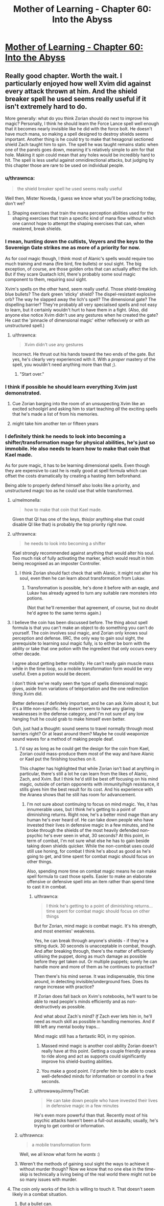 #+TITLE: Mother of Learning - Chapter 60: Into the Abyss

* [[https://www.fictionpress.com/s/2961893/60/Mother-of-Learning][Mother of Learning - Chapter 60: Into the Abyss]]
:PROPERTIES:
:Author: Fredlage
:Score: 211
:DateUnix: 1477258560.0
:DateShort: 2016-Oct-24
:END:

** Really good chapter. Worth the wait. I particularly enjoyed how well Xvim did against every attack thrown at him. And the shield breaker spell he used seems really useful if it isn't extremely hard to do.

More generally: what do you think Zorian should do next to improve his magic? Personally, I think he should learn the Force Lance spell well enough that it becomes nearly invisible like he did with the force bolt. He doesn't have much mana, so making a spell designed to destroy shields seems important. Another thing is he could try to make that hexagonal sectioned shield Zach taught him to spin. The spell he was taught remains static when one of the panels goes down, meaning it's relatively simple to aim for that hole. Making it spin could mean that any holes would be incredibly hard to hit. The spell is less useful against omnidirectional attacks, but judging by this chapter those are rare to be used on individual people.
:PROPERTIES:
:Author: sicutumbo
:Score: 45
:DateUnix: 1477261173.0
:DateShort: 2016-Oct-24
:END:

*** u/thrawnca:
#+begin_quote
  the shield breaker spell he used seems really useful
#+end_quote

Well then, Mister Noveda, I guess we know what you'll be practicing today, don't we?
:PROPERTIES:
:Author: thrawnca
:Score: 22
:DateUnix: 1477261865.0
:DateShort: 2016-Oct-24
:END:

**** Shaping exercises that train the mana perception abilities used for the shaping exercises that train a specific kind of mana flow without which one cannot hope to attempt the shaping exercises that can, when mastered, break shields.
:PROPERTIES:
:Author: Roxolan
:Score: 3
:DateUnix: 1478068458.0
:DateShort: 2016-Nov-02
:END:


*** I mean, hunting down the cultists, Veyers and the keys to the Sovereign Gate strikes me as more of a priority for now.

As for cool magic though, I think most of Alanic's spells would require too much training and mana (fire bird, fire bullets) or soul sight. The big exception, of course, are those golden orbs that can actually affect the lich. But if they scare Quatach Ichl, there's probably some soul magic component to them, requiring soul sight.

Xvim's spells on the other hand, seem really useful. Those shield-breaking blue bullets? The dark green 'sticky' shield? The dispel-resistant explosive orb? The way he slapped away the lich's spell? The dimensional gate? The dispelling barrier? They're probably all very specialised spells and not easy to learn, but it certainly wouldn't hurt to have them in a fight. (Also, did anyone else notice Xvim didn't use any gestures when he created the gate? He cast the 'pinnacle of dimensional magic' either reflexively or with an unstructured spell.)
:PROPERTIES:
:Author: DooomCookie
:Score: 18
:DateUnix: 1477297768.0
:DateShort: 2016-Oct-24
:END:

**** u/thrawnca:
#+begin_quote
  Xvim didn't use any gestures
#+end_quote

Incorrect. He thrust out his hands toward the two ends of the gate. But yes, he's clearly very experienced with it. With a /proper/ mastery of the spell, you wouldn't need anything more than that ;).
:PROPERTIES:
:Author: thrawnca
:Score: 9
:DateUnix: 1477361337.0
:DateShort: 2016-Oct-25
:END:

***** "Start over."
:PROPERTIES:
:Author: pleasedothenerdful
:Score: 2
:DateUnix: 1479320128.0
:DateShort: 2016-Nov-16
:END:


*** I think if possible he should learn everything Xvim just demonstrated.
:PROPERTIES:
:Author: FishyBinder
:Score: 9
:DateUnix: 1477267034.0
:DateShort: 2016-Oct-24
:END:

**** Cue Zorian barging into the room of an unsuspecting Xvim like an excited schoolgirl and asking him to start teaching /all/ the exciting spells that he's made a list of from his memories.
:PROPERTIES:
:Author: OutOfNiceUsernames
:Score: 16
:DateUnix: 1477301326.0
:DateShort: 2016-Oct-24
:END:


**** might take him another ten or fifteen years
:PROPERTIES:
:Author: throwawayJimmyTheCat
:Score: 10
:DateUnix: 1477273080.0
:DateShort: 2016-Oct-24
:END:


*** I definitely think he needs to look into becoming a shifter/transformation mage for physical abilities, he's just so immobile. He also needs to learn how to make that coin that Kael made.

As for pure magic, it has to be learning dimensional spells. Even though they are expensive to cast he is really good at spell formula which can offset the costs dramatically by creating a hasting item beforehand.

Being able to properly defend himself also looks like a priority, and unstructured magic too as he could use that while transformed.
:PROPERTIES:
:Author: Vakuza
:Score: 28
:DateUnix: 1477262386.0
:DateShort: 2016-Oct-24
:END:

**** u/melmonella:
#+begin_quote
  how to make that coin that Kael made.
#+end_quote

Given that QI has one of the keys, this(or anything else that could disable QI like that) is probably the top priority right now.
:PROPERTIES:
:Author: melmonella
:Score: 26
:DateUnix: 1477262679.0
:DateShort: 2016-Oct-24
:END:


**** u/thrawnca:
#+begin_quote
  he needs to look into becoming a shifter
#+end_quote

Kael strongly recommended against anything that would alter his soul. Too much risk of fully activating the marker, which would result in him being recognised as an imposter Controller.
:PROPERTIES:
:Author: thrawnca
:Score: 15
:DateUnix: 1477265401.0
:DateShort: 2016-Oct-24
:END:

***** I think Zorian should fact check that with Alanic, it might not alter his soul, even then he can learn about transformation from Lukav.
:PROPERTIES:
:Author: Vakuza
:Score: 2
:DateUnix: 1477266372.0
:DateShort: 2016-Oct-24
:END:

****** Transformation is possible, he's done it before with an eagle, and Lukav has already agreed to turn any suitable rare monsters into potions.

(Not that he'll remember that agreement, of course, but no doubt he'd agree to the same terms again.)
:PROPERTIES:
:Author: thrawnca
:Score: 7
:DateUnix: 1477361518.0
:DateShort: 2016-Oct-25
:END:


**** I believe the coin has been discussed before. The thing about spell formula is that you can't make an object to do something you can't do yourself. The coin involves soul magic, and Zorian only knows soul perception and defense. IIRC, the only way to gain soul sight, the prerequisite to learning soul magic fully, is to either be born with the ability or take that one potion with the ingredient that only occurs every other decade.

I agree about getting better mobility. He can't really gain muscle mass while in the time loop, so a mobile transformation form would be very useful. Even a potion would be decent.

I don't think we've really seen the type of spells dimensional magic gives, aside from variations of teleportation and the one redirection thing Xvim did.

Better defenses if definitely important, and he can ask Xvim about it, but it's a little non-specific. He doesn't seem to have any glaring weaknesses in the defense category, and I'm not sure of any low hanging fruit he could grab to make himself even better.

Ooh, just had a thought: sound seems to travel normally through most barriers right? Or at least around them? Maybe he could weaponize sound waves for a method of making people deaf.
:PROPERTIES:
:Author: sicutumbo
:Score: 14
:DateUnix: 1477263727.0
:DateShort: 2016-Oct-24
:END:

***** I'd say as long as he could get the design for the coin from Kael, Zorian could mass-produce them most of the way and have Alanic or Kael put the finishing touches on it.

This chapter has highlighted that while Zorian isn't bad at anything in particular, there's still a lot he can learn from the likes of Alanic, Zach, and Xvim. But I think he'd still be best off focusing on his mind magic, outside of certain opponents with immunity/high resistance, it stills gives him the best result for its cost. And his experience with the Aranea shows that he still has room for advancement.
:PROPERTIES:
:Author: Cheese_Ninja
:Score: 13
:DateUnix: 1477265495.0
:DateShort: 2016-Oct-24
:END:

****** I'm not sure about continuing to focus on mind magic. Yes, it has innumerable uses, but I think he's getting to a point of diminishing returns. Right now, he's a better mind mage than any human he's ever heard of. He can take down people who have invested their lives in defensive magic in a few minutes, and he broke through the shields of the most heavily defended non-psychic he's ever seen in what, 30 seconds? At this point, in term of combat, I'm not sure what else he has to gain beside taking down shields quicker. While the non-combat uses could still use honing, for combat I think he's about as good as he's going to get, and time spent for combat magic should focus on other things.

Also, spending more time on combat magic means he can make spell formula to cast those spells. Easier to make an elaborate offensive or defensive spell into an item rather than spend time to cast it in combat.
:PROPERTIES:
:Author: sicutumbo
:Score: 10
:DateUnix: 1477284344.0
:DateShort: 2016-Oct-24
:END:

******* u/thrawnca:
#+begin_quote
  I think he's getting to a point of diminishing returns...time spent for combat magic should focus on other things
#+end_quote

But for Zorian, mind magic /is/ combat magic. It's his strength, and most enemies' weakness.

Yes, he can break through anyone's shields - if they're a sitting duck. 30 seconds is unacceptable in combat, though. And after breaking through, there's the matter of efficiently utilising the puppet, doing as much damage as possible before they get taken out. Or multiple puppets; surely he can handle more and more of them as he continues to practise?

Then there's his mind sense. It was indispensable, this time around, in detecting invisible/underground foes. Does its range increase with practice?

If Zorian does fall back on Xvim's notebooks, he'll want to be able to read people's minds efficiently and as non-destructively as possible.

And what about Zach's mind? /If/ Zach ever lets him in, he'll need as much skill as possible in handling memories. And if RR left any mental booby traps...

Mind magic still has a fantastic ROI, in my opinion.
:PROPERTIES:
:Author: thrawnca
:Score: 15
:DateUnix: 1477286549.0
:DateShort: 2016-Oct-24
:END:

******** Massed mind magic is another cool ability Zorian doesn't really have at this point. Getting a couple friendly aranea to ride along and act as supports could significantly improve his shield-busting abilities.
:PROPERTIES:
:Author: melmonella
:Score: 3
:DateUnix: 1477300448.0
:DateShort: 2016-Oct-24
:END:


******** You make a good point. I'd prefer him to be able to crack well-defended minds for information or control in a few seconds.
:PROPERTIES:
:Author: throwawayJimmyTheCat
:Score: 2
:DateUnix: 1477482956.0
:DateShort: 2016-Oct-26
:END:


******* u/throwawayJimmyTheCat:
#+begin_quote
  He can take down people who have invested their lives in defensive magic in a few minutes
#+end_quote

He's even more powerful than that. Recently most of his psychic attacks haven't been a full-out assaults; usually, he's trying to get control or information.
:PROPERTIES:
:Author: throwawayJimmyTheCat
:Score: 2
:DateUnix: 1477482804.0
:DateShort: 2016-Oct-26
:END:


***** u/thrawnca:
#+begin_quote
  a mobile transformation form
#+end_quote

Well, we all know what form he /wants/ :)
:PROPERTIES:
:Author: thrawnca
:Score: 2
:DateUnix: 1477361576.0
:DateShort: 2016-Oct-25
:END:


***** Weren't the methods of gaining soul sight the ways to achieve it without murder though? Now we know that no one else in the time-skip is technically a living being of the real world there might not be so many issues with murder.
:PROPERTIES:
:Author: Mekanimal
:Score: 2
:DateUnix: 1477429891.0
:DateShort: 2016-Oct-26
:END:


**** The coin only works of the lich is willing to touch it. That doesn't seem likely in a combat situation.
:PROPERTIES:
:Author: FishyBinder
:Score: 5
:DateUnix: 1477267304.0
:DateShort: 2016-Oct-24
:END:

***** But a bullet can.

There was a time when Zorian toyed with the idea of enchanting the projectile and came to conclusion that it was too hard at the time. It may be from hard to impossible to make truly potent explosive ammo due to size limitations, but the soul coin is a low-energy project. It could be fit in a high caliber ammunition. The gun itself could be enhanced since it is not constrained by size, namely the barrel could be reinforced and gunpowder alchemically boosted.

The benefit of a gun is that it is /really/ fast. You can dodge arrows and magical projectiles. Firearms can't be dodged, not without preemptive temporal acceleration. That moment when he spotted the lich in the beginning of this chapter, he really could use a sniper gun.

Worth a shot, at least.
:PROPERTIES:
:Author: Xtraordinaire
:Score: 50
:DateUnix: 1477269499.0
:DateShort: 2016-Oct-24
:END:

****** You do realise you're going straight to the 9th circle of hell for that pun right?
:PROPERTIES:
:Author: narakhan
:Score: 27
:DateUnix: 1477271653.0
:DateShort: 2016-Oct-24
:END:

******* Seems like a fitting /punishment/.
:PROPERTIES:
:Author: Xtraordinaire
:Score: 22
:DateUnix: 1477273195.0
:DateShort: 2016-Oct-24
:END:


****** Seem like it might work although a gun might be too harsh and damage the magical item used. Other options could include a sling shot or air gun. I wonder if there is some length of time the coin need to remain in contact with the lich in order to work, or if maybe the lich protects his soul better while in combat situations. At any rate he should talk to Kael about it, maybe do some tests and get Kael to write down the designs and results in his notebook.
:PROPERTIES:
:Author: FishyBinder
:Score: 4
:DateUnix: 1477295060.0
:DateShort: 2016-Oct-24
:END:


****** Why do you need a gun when Zach is stupidly good at throwing stuff extremely accurately?
:PROPERTIES:
:Author: narfanator
:Score: 6
:DateUnix: 1477299327.0
:DateShort: 2016-Oct-24
:END:

******* With a gun and Zach you can throw twice as many things.

A gun is not a magical weapon and thus has no mana emissions that could be detected with some mana sensing.

A gun can bring projectiles over the speed of sound.
:PROPERTIES:
:Author: Xtraordinaire
:Score: 13
:DateUnix: 1477300246.0
:DateShort: 2016-Oct-24
:END:

******** Only in the 20th century. Before that rounds were strictly subsonic.
:PROPERTIES:
:Author: GeeJo
:Score: 7
:DateUnix: 1477301483.0
:DateShort: 2016-Oct-24
:END:

********* True, but this is heavily dependent on barrel, cartridge and gunpowder quality. MoL-verse has magic and alchemy to spruce things up a bit.
:PROPERTIES:
:Author: Xtraordinaire
:Score: 11
:DateUnix: 1477302166.0
:DateShort: 2016-Oct-24
:END:


********* Even subsonic, it could still be too fast to react. Especially if you snipe QI in the back before the fight starts. Even if he has crazy mana senses (probably), he'll have a hard time shielding that fast.
:PROPERTIES:
:Author: thrawnca
:Score: 3
:DateUnix: 1477435552.0
:DateShort: 2016-Oct-26
:END:


******** u/thrawnca:
#+begin_quote
  A gun is not a magical weapon and thus has no mana emissions
#+end_quote

Well, a magically-reinforced gun is probably a different story...
:PROPERTIES:
:Author: thrawnca
:Score: 2
:DateUnix: 1481064218.0
:DateShort: 2016-Dec-07
:END:

********* If it has active spell formulas, like a magic-laser scope, yes. But, then, the coin itself had some formula and the lich still touched it, which means he doesn't scan everything. Some things slip through.

But I was thinking more about using alchemy to create better alloys and magic (golems and magically-powered metallurgy) to craft higher quality barrel, which should not count as a magical item, as explained in Ilsa's first lesson.
:PROPERTIES:
:Author: Xtraordinaire
:Score: 1
:DateUnix: 1481071494.0
:DateShort: 2016-Dec-07
:END:

********** I actually wouldn't worry too much about active mana emissions. ZZ will undoubtedly be carrying a plethora of magic items at any given time, and that fact by itself won't give the lich pause.

What I'd focus on is making the gun fast to use, accurate, and perhaps small enough to visually conceal.
:PROPERTIES:
:Author: thrawnca
:Score: 1
:DateUnix: 1481072149.0
:DateShort: 2016-Dec-07
:END:


****** hahaha yes, worth a shot! I suggested it two weeks actually, so I really hope if more people mention it, Zorian will explore this option.
:PROPERTIES:
:Author: throwawayJimmyTheCat
:Score: 2
:DateUnix: 1477272995.0
:DateShort: 2016-Oct-24
:END:


****** Maybe some unstructured throwing? A sling can throw things really fast. Magic should be able to work as a gun...
:PROPERTIES:
:Author: kaukamieli
:Score: 2
:DateUnix: 1477496669.0
:DateShort: 2016-Oct-26
:END:


***** Can Xvim port it right next to the lich?

How about 20 of them?

Or: There's probably /something/ in the world that Quatach-Ichl tries to grab on sight, especially if a disposable battlemage is pointing it at him rather than offering it to him. Zorian has a few tries to figure out what.
:PROPERTIES:
:Author: EliezerYudkowsky
:Score: 6
:DateUnix: 1477367455.0
:DateShort: 2016-Oct-25
:END:


**** I counter your comment with the suggestion that Zorian should make his teleportation spells extremely efficient, so he doesn't have to worry about mobility as much.

Definitely agree about that item Kael made, as well as a hasting formula.
:PROPERTIES:
:Author: throwawayJimmyTheCat
:Score: 4
:DateUnix: 1477272707.0
:DateShort: 2016-Oct-24
:END:


**** u/Cryxx:
#+begin_quote
  I definitely think he needs to look into becoming a shifter/transformation mage for physical abilities
#+end_quote

Grey Hunter Shifter Zorian is my dream outcome. It would fit thematically: First he learned how to think like a spider, then he learns how to turn into one. It would also delightfully weird out his acquaintances :D .
:PROPERTIES:
:Author: Cryxx
:Score: 7
:DateUnix: 1477344147.0
:DateShort: 2016-Oct-25
:END:

***** Zorian won't become a shifter because of the soul influence, but even if he did the grey hunter would be a ridiculously poor choice all around. Magical animals have a much stronger mind than a normal animal so the instincts would carry over more strongly. There's a reason shifters choose normal animals. Grey hunters are ridiculously aggressive and territorial by default. Do you really want to turn Zorian into a hermit when this is all over?

I've always thought it would be a good idea to learn transformation magic from Lukav though. He's in an ideal situation to practice, and while it doesn't come with the instincts or the easy transformation it doesn't have the demerits either.
:PROPERTIES:
:Author: bludvein
:Score: 9
:DateUnix: 1477354079.0
:DateShort: 2016-Oct-25
:END:

****** I did call it a dream scenario. I know it doesn't actually fit into the story for various reasons. I just had fun imagining how it would complement his power package. Although I wonder if it's possible to compensate for the instincts using Aranean mind enhancements/alterations.

Transformation magic is certainly more realistic. I'm definitely hoping that Zorian will turn into a spider of some kind at one point.
:PROPERTIES:
:Author: Cryxx
:Score: 2
:DateUnix: 1477410154.0
:DateShort: 2016-Oct-25
:END:


**** What coin?
:PROPERTIES:
:Author: Mrprozack
:Score: 3
:DateUnix: 1477265767.0
:DateShort: 2016-Oct-24
:END:

***** Re-read chapter 26, soul kill. Search for "bribe" and that should find the relevant stuff.
:PROPERTIES:
:Author: Vakuza
:Score: 8
:DateUnix: 1477266254.0
:DateShort: 2016-Oct-24
:END:

****** Thanks
:PROPERTIES:
:Author: Mrprozack
:Score: 2
:DateUnix: 1477270778.0
:DateShort: 2016-Oct-24
:END:


**** Transformation requires alchemy skills or lots of mana. Probably not the best area to focus on.

He should focus on getting already good alchemists to share their stuff. If he can get some cool potions he should be pretty badass.
:PROPERTIES:
:Author: Nepene
:Score: 2
:DateUnix: 1477358377.0
:DateShort: 2016-Oct-25
:END:


**** If there was more time left in the loop, I'd easily see some nerfed down version of what Sakura does in Time Braid: medical ninjustu/magic that records the state of your body allow you to restore it. That would allow Zorian to improve his physical abilities despite the time loop (train during the loop, record the state of his body at the end of the loop, restore at the beginning, do it again).

But it doesn't look like he is going to learn healing anytime soon.
:PROPERTIES:
:Author: _fabien
:Score: 2
:DateUnix: 1477437182.0
:DateShort: 2016-Oct-26
:END:


*** I think his first priority should be to bring Zach, Xvim, Alanic together, then go over the battle in extreme detail while everyone takes notes, asking about any useful low-hanging fruits, exceptionally mana-efficient spells he can add to his repertoire, points of weakness for himself and Zach, etc. That kind of analysis could highlight new things to study and practice.
:PROPERTIES:
:Author: throwawayIWGWPC
:Score: 8
:DateUnix: 1477287578.0
:DateShort: 2016-Oct-24
:END:


*** A ward to stop haste self-buffs by QI
:PROPERTIES:
:Author: t3tsubo
:Score: 7
:DateUnix: 1477317446.0
:DateShort: 2016-Oct-24
:END:


*** Good question!

1. *Simulacrum:* He should ask Xvim and Alanic about the simulacrum spell. It may or may not help in the fight, but it may be very economical in terms of time to have an extra Zorian to assist in crafting, etc.

2. *AoE Mind Blast:* If he could target ten or more people at a time, he would have a way of knocking out large numbers of enemies in one go.

3. *AoE Mental Suggestion:* If he could cast one spell that made a large group of people fight each other, that would also be helpful.

4. *Multiple Anti-Teleportation Formulae:* He could give everyone a half-completed teleportation formula, then any time QI tries to disrupt the anti-teleportation field, a new one would get placed.
:PROPERTIES:
:Author: throwawayJimmyTheCat
:Score: 6
:DateUnix: 1477275344.0
:DateShort: 2016-Oct-24
:END:


*** I'd like to see more improvements on his unstructured magic.

Isla commented at the start of the book that in an ideal world all magic would be performed in an unstructured manner. Structured spells are more convenient.

Look at what Xvim was able to do with his mind shield. A structured spell isn't capable of self repair like that. If Zorian was capable of making physical shields with unstructured magic he'd be able to reinforce and patch any holes as they appeared.

I'd have mine up all the time like a flexible second layer of skin.
:PROPERTIES:
:Author: Nickoalas
:Score: 5
:DateUnix: 1477499526.0
:DateShort: 2016-Oct-26
:END:

**** This is great idea
:PROPERTIES:
:Author: throwawayJimmyTheCat
:Score: 2
:DateUnix: 1477584250.0
:DateShort: 2016-Oct-27
:END:


** So...either Red Robe is actually part of the upper echelon of the cult, or he learned a lot about them and disguised himself as one.

I wonder whether another time traveller might be able to pull off the same disguise? No doubt such an individual could learn a lot...and in the real world, maybe even be quite disruptive.
:PROPERTIES:
:Author: thrawnca
:Score: 28
:DateUnix: 1477261703.0
:DateShort: 2016-Oct-24
:END:

*** This is probably the only real new piece of information we've got from this chapter. At least until Zorian expands on what he managed to mine from the cultists in the end.

It makes sense, though. Red Robe sure posed as a cultist, and was apparently treated by the Q-I as one. If Red Robe is Veyers, it is most likely a disguise. Maybe someone from his house is a high-ranking member and thus he had a bit of advantage.
:PROPERTIES:
:Author: Xtraordinaire
:Score: 30
:DateUnix: 1477269833.0
:DateShort: 2016-Oct-24
:END:


*** in the restart where Aranea where dead RR appeared in his Red Robes shortly after restart.

So he has an easy access to those Cul items. He probably was a part of the cult before the tiem loop.
:PROPERTIES:
:Author: hoja_nasredin
:Score: 8
:DateUnix: 1477308429.0
:DateShort: 2016-Oct-24
:END:

**** This is really inconclusive. Zorian can craft notebooks with hundreds of megabytes worth of information. Crafting something as generic as ominous red robe is child's play for a mage capable of creating a simulacrum.
:PROPERTIES:
:Author: Xtraordinaire
:Score: 9
:DateUnix: 1477312163.0
:DateShort: 2016-Oct-24
:END:

***** RR doesn't even need to craft it, as long as he got in good with the Dragon Cultists' high mages in one of the loops to find out where they stash their identity-obscuring robe, he's just a teleport away from acquiring it. RR might have to bypass some security, but that's a non-issue at this point. Granted, crafting might still be the easier option, depending on the complexity of the robe and RR's crafting skill.
:PROPERTIES:
:Author: Cheese_Ninja
:Score: 6
:DateUnix: 1477511939.0
:DateShort: 2016-Oct-26
:END:


*** He probably earned it by giving a lot of crucial information.
:PROPERTIES:
:Author: GodKiller999
:Score: 5
:DateUnix: 1477271747.0
:DateShort: 2016-Oct-24
:END:

**** Getting into the upper levels of a secretive cult, in one month, just by being useful? No way.
:PROPERTIES:
:Author: thrawnca
:Score: 20
:DateUnix: 1477281715.0
:DateShort: 2016-Oct-24
:END:


** u/gbear605:
#+begin_quote
  Almost contemptuously, Xvim backhanded the incoming dark red orb with his left hand, as if striking an errant child's ball instead of a magical construct. Against all common logic, the spell didn't detonate against his hand like a proper magical projectile, and was instead deflected to the side. It impacted the ground to the left of Xvim, blowing up a chunk of the road but doing little else of note.
#+end_quote

Xvim, man. So OP.
:PROPERTIES:
:Author: gbear605
:Score: 51
:DateUnix: 1477259826.0
:DateShort: 2016-Oct-24
:END:

*** u/literal-hitler:
#+begin_quote
  Instead of the thunder lizards rampaging through the battlegroup, Zorian ended up taking control of them and gleefully used them against every subsequent enemy group they encountered. They were so effective in Zorian's hands that Quatach-Ichl eventually showed up just to get rid of them again.
#+end_quote

Who isn't?
:PROPERTIES:
:Author: literal-hitler
:Score: 41
:DateUnix: 1477261207.0
:DateShort: 2016-Oct-24
:END:

**** For the next try on the invasion, maybe he should try to get some minions under his control. The iron beaks are decent, but something with more punch would be nice. Golems seem too expensive in time and lacking in magical ability to be efficient.

Also, maybe he could try keeping a few of those fancy black cubes on his person, so that disintegration beams fail to kill him without the source of that failure being obvious.
:PROPERTIES:
:Author: sicutumbo
:Score: 25
:DateUnix: 1477261426.0
:DateShort: 2016-Oct-24
:END:

***** u/thrawnca:
#+begin_quote
  maybe he should try to get some minions under his control
#+end_quote

Well, it's looking more and more like Alanic has a necromantic background...I wonder whether he can /control/ the several hundred skeletons instead of destroying them. Probably not something he would do though.
:PROPERTIES:
:Author: thrawnca
:Score: 17
:DateUnix: 1477263446.0
:DateShort: 2016-Oct-24
:END:

****** Alanic does seem to have a shady past, but he's clearly reformed and controlling undead(even in the name of practicality) would be against his faith's doctrine.
:PROPERTIES:
:Author: bludvein
:Score: 11
:DateUnix: 1477267098.0
:DateShort: 2016-Oct-24
:END:


****** [deleted]
:PROPERTIES:
:Score: 5
:DateUnix: 1477341409.0
:DateShort: 2016-Oct-25
:END:

******* [deleted]
:PROPERTIES:
:Score: 2
:DateUnix: 1477429786.0
:DateShort: 2016-Oct-26
:END:

******** u/thrawnca:
#+begin_quote
  which caused the dragon to faceplant
#+end_quote

Close. I think, more specifically, he made Sudomir flinch and lose control, then took control himself and /piloted/ the dragon into the ground.

Eventually Sudomir recovered enough to regain control (because he had more equipment), which is when the dragon started struggling against the living metal cords.

Taking control of the dragon might indeed be feasible, and would be quite awesome, but it would first require getting past whatever security is on the thing. Zorian's previous expeditions didn't even reveal its presence.
:PROPERTIES:
:Author: thrawnca
:Score: 2
:DateUnix: 1477523719.0
:DateShort: 2016-Oct-27
:END:


***** He could make a bunch and give them to several people in the group.
:PROPERTIES:
:Author: throwawayJimmyTheCat
:Score: 3
:DateUnix: 1477272326.0
:DateShort: 2016-Oct-24
:END:


*** Yet somehow doesn't value physical fitness enough to keep up with it. Strange to me for someone so focused on defense.

Also, wow Zorian needs to learn some of these tricks. There's just /so much/ cool magic left for him to potentially learn about. Definitely needs to at least learn what each of those attacks and shields are so he can counter them.
:PROPERTIES:
:Author: TheAtomicOption
:Score: 21
:DateUnix: 1477262786.0
:DateShort: 2016-Oct-24
:END:

**** He is a specialist in /defence against all kinds of magical attacks/. That already implies a very broad range of skills. I'm sure that he looks after his health, but athletics just wouldn't fit into his schedule.

And when a simple stamina potion will get him to the battlefield, where he can slap QI's projectiles aside like tennis balls...well, I'm certainly not going to accuse him of failing to reach his potential.
:PROPERTIES:
:Author: thrawnca
:Score: 40
:DateUnix: 1477263263.0
:DateShort: 2016-Oct-24
:END:


**** I don't think he has time to really get into shape in the space of one reset, at least without resorting to dangerous magic.
:PROPERTIES:
:Author: UltraRedSpectrum
:Score: 8
:DateUnix: 1477263710.0
:DateShort: 2016-Oct-24
:END:

***** He's talking about Xvim. Not Zorian.
:PROPERTIES:
:Author: SpeculativeFiction
:Score: 8
:DateUnix: 1477265621.0
:DateShort: 2016-Oct-24
:END:


**** Weird that a teacher is as or is more capable than full time battle mages too

Edit: Can you do me a favour and read my other comments on this matter before replying to me so I don't repeat the same stuff

Edit 2: Wow I forgot this story was perfect thanks for letting me know everyone /s
:PROPERTIES:
:Author: RMcD94
:Score: -7
:DateUnix: 1477272124.0
:DateShort: 2016-Oct-24
:END:

***** Xvim is an unrecognised Archmage. He's spent his years focusing on defense, similar to how the battlemages have focused on offensive magic.

It's not so strange he is more capable at defense than a battlemage.
:PROPERTIES:
:Author: Nickoalas
:Score: 29
:DateUnix: 1477276044.0
:DateShort: 2016-Oct-24
:END:

****** Of course, what would battlemages need defence for?

Battlemage are surely specialised in combat, I'm totally willing to accept that some burdened with the task of devoting their time to mentoring random secondary school/university students could be at the cutting edge for some other task which is more research and less result focussed, but anything combat related?
:PROPERTIES:
:Author: RMcD94
:Score: 2
:DateUnix: 1477282017.0
:DateShort: 2016-Oct-24
:END:

******* I'm saying that Xvim's role in the battle isn't far fetched at all. He stuck to his specialty in the same way Zorian did.

If a battlemage was 100 offense and 90 defense Then Xvim would be 90 offense an 100 defense (To be incredibly simplistic about it)

In a one on one fight against someone like Alanic he might very well lose. I don't understand your viewpoint because Xvim played a support role in this battle and he has been portrayed as extremely capable and dedicated the entire book.

His biggest downfall as of this chapter seems to be his mana reserves.
:PROPERTIES:
:Author: Nickoalas
:Score: 16
:DateUnix: 1477286941.0
:DateShort: 2016-Oct-24
:END:

******** My point is that Xvim is 90 offence/100 defence/50 teacher.

My viewpoint is that a battle mage group of 99 full time battle mages and Xvim would beat a group of 100 full time battle mages (from the description).

Who is in charge of designing the mage army? Explain to me why spending time teaching students and being stuck with the abundance of menial administrative duties of a teacher is beneficial to being good at combat magic. How often do teachers get to practice combat against people of similar power level and above?
:PROPERTIES:
:Author: RMcD94
:Score: -1
:DateUnix: 1477288348.0
:DateShort: 2016-Oct-24
:END:

********* We can only go by what we've seen. We don't know much about Xvim's past and I doubt that he was always a teacher. He's an old man with an entire lifetime of experience that we don't know about. His situation is comparable to Kyron's.

These battle mages have less years of experience and I agree fully trained ones would have more firepower than Xvim.

I guess I just don't understand because to me it's fitting that he can hold his own in a combat situation and make full use of the specialty he's trained his whole life.
:PROPERTIES:
:Author: Nickoalas
:Score: 10
:DateUnix: 1477292347.0
:DateShort: 2016-Oct-24
:END:

********** u/RMcD94:
#+begin_quote
  We can only go by what we've seen. We don't know much about Xvim's past and I doubt that he was always a teacher. He's an old man with an entire lifetime of experience that we don't know about. His situation is comparable to Kyron's.
#+end_quote

Old men are almost always better battle mages than young men, except in terms of physical fitness. Which I will give points that Xvim also drank, it's literally his single downside.

#+begin_quote
  These battle mages have less years of experience and I agree fully trained ones would have more firepower than Xvim.
#+end_quote

Why do they have less years of experience? Surely the best of the best would be chosen to defend the country from a primordial. And they would want the best of the best to have a better chance of seeing the ritual.

#+begin_quote
  I guess I just don't understand because to me it's fitting that he can hold his own in a combat situation and make full use of the specialty he's trained his whole life.
#+end_quote

I didn't say he shouldn't be able to hold his own. He is not holding his own he is performing twenty times better than any other battle mage. He is changing a death rate of 20 to a death rate of 2. Consider the impact of losing that many in a battle, the rof goes down, so you lose more, and it's a feedback loop.

Why wouldn't I hire 100 Xvims? There's no downside.
:PROPERTIES:
:Author: RMcD94
:Score: 0
:DateUnix: 1477324321.0
:DateShort: 2016-Oct-24
:END:

*********** Because there's no way you have to ressources to get 100 Archmages to work for you, they don't exactly grow on trees.
:PROPERTIES:
:Author: GodKiller999
:Score: 8
:DateUnix: 1477327131.0
:DateShort: 2016-Oct-24
:END:

************ What makes a mage an archmage? Isn't it specialisation? I don't see what's stopping a battle mage specialising. What has Xvim done that no one else can do?
:PROPERTIES:
:Author: RMcD94
:Score: 0
:DateUnix: 1477327745.0
:DateShort: 2016-Oct-24
:END:

************* It's not, it's being equal or beyond experts in a vast variety of fields. Most people just aren't talented enough or willing to spend all their time training to become that good.
:PROPERTIES:
:Author: GodKiller999
:Score: 5
:DateUnix: 1477333087.0
:DateShort: 2016-Oct-24
:END:


********* It is not like someone IS designing the mage army.

If the salary for a battlmage is x and the salary for a professor in a presitigous university is 10x, no wonder the best battlemage drop the battle carrier and go teaching, more pay less risk of dying.
:PROPERTIES:
:Author: hoja_nasredin
:Score: 6
:DateUnix: 1477310772.0
:DateShort: 2016-Oct-24
:END:

********** What do you mean no one is designing the mage army? Why wouldn't the states have standing magical armies?

Salary is not a motivator for effort, the battlemage has more time to learn than the professor. Unless you're implying that just be happenstance Xvim's natural ability dwarves the battle mages. If anything going to teaching would be a decision to move away from battle so you'd expect battle mages who took up a cushy Professorship to be even more out of sync in combat
:PROPERTIES:
:Author: RMcD94
:Score: 1
:DateUnix: 1477323443.0
:DateShort: 2016-Oct-24
:END:

*********** HPMoR had a good explanation. Powerful mages are the ones who know ancient rituals. And to learn ancient rituals you have to search for them instead of just training. Also Xvim could be a veteran from the last war. Having tons of actual combat experience I strongly believe counts much more then having been training for a long time.
:PROPERTIES:
:Author: hoja_nasredin
:Score: 1
:DateUnix: 1477346379.0
:DateShort: 2016-Oct-25
:END:


********* u/throwawayJimmyTheCat:
#+begin_quote
  I'm applying what happens with real soldiers to a fictional story.
#+end_quote

I don't think that's what you're doing. What if . . .

Xvim's daily schedule:

- 1 hour teaching.
- 8--13 hours on research and defensive training.

Soldier's daily schedule:

- 3 hours training.
- 5 hours working for the government on various things, assisting the mundane soldiers with magic, guarding areas, etc.
- 8 hours free time, because maybe they're just salary people.

That would explain it.
:PROPERTIES:
:Author: throwawayJimmyTheCat
:Score: 5
:DateUnix: 1477487808.0
:DateShort: 2016-Oct-26
:END:


********* Knowing more magic makes you better at combat. He's in a politically good situation, with numerous students and noble houses wanting his favor, has exceptional shaping skill, and has access to a very good library. It may be that granted him enough magical talent to make him more effective than an average battlemage.
:PROPERTIES:
:Author: Nepene
:Score: 1
:DateUnix: 1477358070.0
:DateShort: 2016-Oct-25
:END:


******* It's not like battlemages are training every moment either. They have mundane duties as well. We have no idea what Xvim was before he became a teacher, but considering he was famous enough to get a job there and have the faculty put up with him he must've been a pretty big deal.

I don't doubt there are some battlemages focused on defense, but Xvim is an archmage and has access to tons of exotic shields and spells a normal battlemage would never focus on. It's not strange he has some tricks they don't.
:PROPERTIES:
:Author: bludvein
:Score: 11
:DateUnix: 1477286796.0
:DateShort: 2016-Oct-24
:END:

******** In particular, he is a master of shaping, and so has the skills to learn spells many others will never master, and master spells that many others struggle with and take time.

He has been willing to put work into his fundementals in ways few others have, especially people who rush to acquire martial effectiveness.
:PROPERTIES:
:Author: clawclawbite
:Score: 5
:DateUnix: 1477346745.0
:DateShort: 2016-Oct-25
:END:


***** To be fair in magic fiction, the teachers are basically professors of magic doing research and occasional teaching. Usually because the number of mages in training tends to be relatively few and so we don't have to get everyone up to a minimum standard.

I can't think of a single example where a magic school is like high school, complete with relatively poor teachers
:PROPERTIES:
:Author: ProfessorPhi
:Score: 19
:DateUnix: 1477273352.0
:DateShort: 2016-Oct-24
:END:

****** There's no mention of the quality of teachers that I recall, but the War College from The Practical Guide to Evil is sort of like that. The primary concern in magical instruction is making sure that as many people with The Gift as possible can manage a basic fireball and heal. It's simply easier to train up 20 people able to cast an /ok/ fireball than to train up one mage with genuine power to throw around.
:PROPERTIES:
:Author: Iconochasm
:Score: 9
:DateUnix: 1477274168.0
:DateShort: 2016-Oct-24
:END:


****** Well what is true in magical fiction and what is rational aren't overlapping circles on a venn diagram. If they have massive armies of battle mages they should be better than teachers, maybe Xvim is a special exception and it's just pure luck.

Aurors in Harry Potter strike me as another example.

Regarding your last sentence I would say that most magical fiction has magic as scarce and powerful so of course it would naturally be more similar to prestigious secondaries than not, but even then the best teacher at secondaries are never the best in the world.
:PROPERTIES:
:Author: RMcD94
:Score: 3
:DateUnix: 1477274113.0
:DateShort: 2016-Oct-24
:END:

******* The main Cyoria school is like Oxford or Harvard and probably has some of the top researchers in the world.

Xvim is also much more dedicated than average people are to shaping exercises, which is an approach learning that has proven to be more tedious than most have patience for and to pay of down the round in stronger abilities that apply more generally.

Xvim is an archmage in defense, but honestly his real specialty is in shaping exercises, which amplifies his power.

Offensive/defensive magic themselves aren't specialties either; they're broad fields in which there are sub specialties.
:PROPERTIES:
:Author: throwawayIWGWPC
:Score: 13
:DateUnix: 1477282863.0
:DateShort: 2016-Oct-24
:END:

******** If I was designing a battle group, I would have a Xvim in it. What about Xvim teaching students allows him to do this that I can't do with full time employed battlemages?
:PROPERTIES:
:Author: RMcD94
:Score: 2
:DateUnix: 1477283133.0
:DateShort: 2016-Oct-24
:END:

********* While it would be highly effective if you could do it, the method is (or appears) non-obvious, is extremely time intensive, your troops cannot be used as expendable except in the direst of circumstances and would have to stay in the force for a long time to get a good return on your investment. Additionally, this may be the case in groups that aren't available for recruitment by Alanic and Xvim. I can see this with some top level black ops type group, perhaps with Black Room access.

Far more affordable and reliable to teach it in schools and recruit, or closely watch, those who have the dedication for it.

Those around Xvim, especially his direct students, will be aware of both his skill and his inclination toward shaping but I think his brash manner is a barrier for most people without Zorian's dedication in seeing the value of such intensive shaping practise (from Xvim, anyway). Peers of Xvim also aren't going to have the time or interest, already being highly skilled themselves. I think Zorian was reading a book at one point on shaping indicating that few people master more than a handful of shaping exercises.
:PROPERTIES:
:Author: LucidityWaver
:Score: 4
:DateUnix: 1477297313.0
:DateShort: 2016-Oct-24
:END:

********** Not to mention that battlemages would have larger than average mana reserves, which IIRC makes precision harder. Training a potential battlemage to fight like Xvim would be incredibly inefficient and maybe impossible.
:PROPERTIES:
:Author: Afronerd
:Score: 3
:DateUnix: 1477317604.0
:DateShort: 2016-Oct-24
:END:

*********** That's no excuse if the best defensive spells require precision. You'd hire someone with low reserves.
:PROPERTIES:
:Author: RMcD94
:Score: 2
:DateUnix: 1477323812.0
:DateShort: 2016-Oct-24
:END:


********** Battle mages would rarely be used as expendable. The amount of energy and resources put into a battle mage is far beyond the amount put into an average soldier.

Someone who turns your £3 million supersoldier's into a 10% better chance of surviving just made the state so much richer.

I'm not talking about just shaping, I'm talking about defensive spells and combat capability in general. For people who've spent every waking second of their life in active combat duty the battle mages seem completely pathetic and useless compared to Xvim who is superior in every way. I would have thought that working with a group of mages day in day night would give you coordination benefits but silly me I'm applying what happens with real soldiers to a fictional story.
:PROPERTIES:
:Author: RMcD94
:Score: 0
:DateUnix: 1477323789.0
:DateShort: 2016-Oct-24
:END:

*********** Analogous real world example: Professors of X who have teaching duties (along with research) versus professors of X who do only research full time. In the real world, the variation in natural ability, motivation etc. is enough that you don't find that all (or most) of the world's best at X are doing solely research.
:PROPERTIES:
:Author: foobanana
:Score: 1
:DateUnix: 1477325621.0
:DateShort: 2016-Oct-24
:END:

************ Well I've said in another comment but in the real world most of the stuff people do research on is economically inefficient and so of course no one will privately pay for someone to research full time. I think that in places where there are privately funded research, like medicine, Professors are not at the cutting edge of medicine, private companies, ie full time researchers are.

Also, the military is the foremost in many tech fields, and the military is the best analogy for combat magic in my opinion.
:PROPERTIES:
:Author: RMcD94
:Score: 1
:DateUnix: 1477326181.0
:DateShort: 2016-Oct-24
:END:


*********** The time investment makes them far less expendable than average. Not every mission has good Intel or odds. Even if they'd be better for a task, they may be held back to be used more reliably elsewhere. Your battle mages here are going to begin with some level of education cost offset by their schooling. I think you're underestimating the time cost on training these mages in Xvim level shaping. As [[/u/afronerd]] pointed out, it may also be far less efficient and much harder for someone already trained in structured magic to learn to use unstructured magic so efficiently. That 10% survival chance increase also requires a significant cost of time. Remember, Zorian has taken his shaping seriously for a at least a couple of years now and has the required motivation and dedication. He's not as good as Xvim, nor is he likely to get there without further years of training.

#+begin_quote
  the battle mages seem completely pathetic and useless compared to Xvim who is superior in every way. I would have thought that working with a group of mages day in day night would give you coordination benefits
#+end_quote

Well they did have coordination benefits. The battle mages aren't getting the spotlight for this story so you're not getting told everything. One coordinated manoeuvre that is described is the front-shield rear-attacks then switch, which is noted as being well executed and effective. They are also described as better than the bulk of enemy battle mages. Again, this group may not be the top-notch, finest soldiers around.
:PROPERTIES:
:Author: LucidityWaver
:Score: 1
:DateUnix: 1477342235.0
:DateShort: 2016-Oct-25
:END:


******* [deleted]
:PROPERTIES:
:Score: 7
:DateUnix: 1477281031.0
:DateShort: 2016-Oct-24
:END:

******** I agree that the older the student population the more likely the researchers are to be among the best in the world.

I don't remember where the Academy ranked among the global population but I would maintain that professors in our world lack a civic counterpart dedicated to battle. There's no professor of being a sniper for example so it's difficult to continue the analogy. But I would imagine any such professor would not be equal to someone who does it as part of the SAS.

Edit: How is this not relevant to discussion? What's with the downvotes?
:PROPERTIES:
:Author: RMcD94
:Score: -3
:DateUnix: 1477281929.0
:DateShort: 2016-Oct-24
:END:

********* Unless such a professor had spent 30 years in the SAS, then retired to do research on sniping.
:PROPERTIES:
:Author: Linkisis
:Score: 4
:DateUnix: 1477321473.0
:DateShort: 2016-Oct-24
:END:


***** I wouldn't say he is generally more capable. He specializes in all forms of magical defense, which necessarily includes knowledge of spells that are very good at piercing defenses. Everything he showed in this chapter was either some form of magical defense, or a spell that specializes in piercing defenses. He didn't show any spells like huge animated fire animals or beams of destruction, which the regular battle mages did. I don't think he actually killed anyone until he landed on the ritual site, just defended the battle mages against attacks and occasionally broke their shields.
:PROPERTIES:
:Author: sicutumbo
:Score: 14
:DateUnix: 1477276842.0
:DateShort: 2016-Oct-24
:END:

****** Presuming that battlemages work in formation normally, then I wonder why they lack their own defence specialists, or if they don't lack them why they weren't commented upon?
:PROPERTIES:
:Author: RMcD94
:Score: 2
:DateUnix: 1477282117.0
:DateShort: 2016-Oct-24
:END:

******* Xvim could just be exceptionally good, which seems reasonable given everything else we know. There may be other battle mages that excel or somewhat specialize in defensive magic, but Xvim takes it to another level.

Or maybe the extremely potent defensive spells require shaping skills so good that battle mages never bother reaching that point. It's no secret Xvim is ungodly good at shaping. Battle mages seem to prioritize shaping large amounts of mana very quickly, not shaping skill in general. So if the upper tiers of defensive magic are gated by the extreme amounts of shaping skill required, a battle mage would never get to them, or those that do would be obscenely rare. Alternatively, it may just be really really hard to get the spells to be quick enough to be useful in combat.
:PROPERTIES:
:Author: sicutumbo
:Score: 14
:DateUnix: 1477283148.0
:DateShort: 2016-Oct-24
:END:

******** u/thrawnca:
#+begin_quote
  Battle mages seem to prioritize shaping large amounts of mana very quickly
#+end_quote

This.

Consider how Xvim talks about the state of magical education. Sure, some of that is just his drill-sergeant approach to the first few months of mentorship, but I'm sure that it's partly sincere. There aren't many mages with the dedication to reach Xvim-like skills.

To make matters worse, we know that large mana pools make shaping harder - and battlemages are likely to have high mana pools, on average, because it's generally a big advantage.

So, your typical battlemage is going to have a fair bit of mana, enjoys blowing things up, and focuses on quick casting and group efforts. Perfectionism, precision and subtlety are not in the job description.
:PROPERTIES:
:Author: thrawnca
:Score: 10
:DateUnix: 1477285967.0
:DateShort: 2016-Oct-24
:END:

********* If I am building an army I would hire a person with a small mana pool because keeping my army alive makes sense.

Xvim did not suffer at all in any way from not being involved in "group efforts". No lack of coordination, no struggle with codewords and no problem with having no bonds with his mages forged in battle.
:PROPERTIES:
:Author: RMcD94
:Score: 0
:DateUnix: 1477324472.0
:DateShort: 2016-Oct-24
:END:

********** Okay, now give him several decades to accumulate the shaping skills Xvim has as well as to research the defensive spells Xvim is capable of.

Or, you can just hire another traditional Battlemage and not have to wait decades to see any results from him.
:PROPERTIES:
:Author: Sampatrick15
:Score: 4
:DateUnix: 1477331482.0
:DateShort: 2016-Oct-24
:END:

*********** u/thrawnca:
#+begin_quote
  now give him several decades
#+end_quote

This raises another point: to develop Xvim-like skills, you need time. What's the life expectancy of a battlemage?
:PROPERTIES:
:Author: thrawnca
:Score: 2
:DateUnix: 1477523548.0
:DateShort: 2016-Oct-27
:END:


******** From what we saw of Xvim in combat I find it hard to believe that a dedicated defensive battle mage would not be beneficial for the vast majority of battle groups and armies.

With that in mind a full time battle mage should have vastly more time than Xvim (who has to spend time with who knows how many students) and be more than capable of surpassing someone who is doing exactly the same as they do except they also have a burden of teaching.

Unless we're missing some special R&D that means that Xvim supremely benefits from educating children I don't see how it's a better scenario.

I said else where that I could reasonably expect that a Professor of X, where X is a non-combat field, could understandably be on the cutting edge of magic and surpass any other mage. Basically cases where it's economically disadvantageous to be fully up to date and without any state pressure in doing it anyway (as with military tech) I would expect those teaching to be ahead.
:PROPERTIES:
:Author: RMcD94
:Score: -1
:DateUnix: 1477283499.0
:DateShort: 2016-Oct-24
:END:

********* I agree that large groups should have dedicated defensive people, I'm just postulating Xvim is on another level to the point where it really makes a difference. Alanic specializes in fire magic, and while other people may be really good at fire magic, he is so good with it that he can make gigantic birds of flame that act of their own accord, or make bullets that burst into intense fireballs.

I'm not sure that a defensive mage who spends their time in a combat role would be better than a professor of the same specialization. During the assault on Iasku manor fight, that special wall that was made of gel or something came up. It could block every attack to at least some extent, which for someone tasked with defending a group is better than narrower spells that block only certain types of attacks. So a defensive battle mage would focus on shields that work against lots of attacks, can form quickly, and are hard to dispel. Xvim, on the other hand, can spend time to learn shields that are extremely effective at blocking a narrow range of spells. In a large fight, he focuses on negating the especially powerful spells, while the regular battle mages soak up most of the damage with shields that can work against basically anything.

He can also spend time casting the more specialized shields, because he doesnt need to maintain the larger ones. In an army, it's better to pour all your effort into making sure the main shield stays up rather than trying to block every single attack in the most efficient way.
:PROPERTIES:
:Author: sicutumbo
:Score: 9
:DateUnix: 1477285297.0
:DateShort: 2016-Oct-24
:END:


********* Well, if I look at some of the teachers I had at university. They teach 8 hours a week and spend the rest of time researching, so they have a lot of time to work on research.

I'd imagine that any full time battle mage would also spend a lot of time working as a battle mage (more than 8 hours a week) and while they get experience when working, they don't necessarily get the time to be more creative. There's also the question of talent, someone who rises to be a teacher at the most prestigious university is usually an extremely talented researcher. In the case of Xvim, they clearly didn't chose him because he was a great teacher but because he was very good at what he does.

It's entirely possible that there's a huge variation in individual skills between mages and that Xvim is far ahead of the bell curve. In that case, someone with his talent is more likely to do some prestigious work than be a battle mage. So there may be a very few battle mages with his talent but they'd be in demand and not necessarily available
:PROPERTIES:
:Author: gommm
:Score: 5
:DateUnix: 1477303383.0
:DateShort: 2016-Oct-24
:END:

********** If we take X hours in a week, battle mages have X, professors have X-8.

#+begin_quote
  I'd imagine that any full time battle mage would also spend a lot of time working as a battle mage (more than 8 hours a week) and while they get experience when working, they don't necessarily get the time to be more creative. There's also the question of talent, someone who rises to be a teacher at the most prestigious university is usually an extremely talented researcher.
#+end_quote

Xvim does not lack coordination, coherence or communication, or anything that you would expect from not working with battle mages day in day out.

Xvim happening to not only be incredibly specifically useful for Zorian but also fantastic in combat even though he hasn't fought in battle in 50 years or whatever but it doesn't matter because he's just naturally talented.
:PROPERTIES:
:Author: RMcD94
:Score: 0
:DateUnix: 1477323590.0
:DateShort: 2016-Oct-24
:END:

*********** You assume a lot about Xvim past and his fighting experience. Also he's not that old.
:PROPERTIES:
:Author: GodKiller999
:Score: 2
:DateUnix: 1477327420.0
:DateShort: 2016-Oct-24
:END:

************ If he's not old then it's even worse since older mages are always superior to younger mages except in physical fitness.

And yes, I'm comparing him to full time battle mages, even if he was a retired battle mage you think that you can just go into combat after not being in it?

Anyway I don't need to assume anything, if the story wants me to believe that not only Xvim is the perfect mentor, perfect for time travel, and perfect at combat it's up to the stories job to make me believe that it's totally reasonable that not only does Zorian just happen to get the soul marked Zach has but his mentor also just happens to be the best mentor in the universe.
:PROPERTIES:
:Author: RMcD94
:Score: 1
:DateUnix: 1477327870.0
:DateShort: 2016-Oct-24
:END:

************* If I remember correctly he's in his 40s. He's really not the best at any of these things though, if you believe he is that's your opinion, what he is is a great mage that has dedicated a lot of his time to become great.
:PROPERTIES:
:Author: GodKiller999
:Score: 2
:DateUnix: 1477333285.0
:DateShort: 2016-Oct-24
:END:


*********** Maybe most units /do/ have a defensive specialist, and this unit was lucky enough to have Xvim, who is an Archmage that specializes in defense.
:PROPERTIES:
:Author: throwawayJimmyTheCat
:Score: 1
:DateUnix: 1477487313.0
:DateShort: 2016-Oct-26
:END:


******* Presumably Xvim is only so good at defensive magic because of his decades of research into it, something a Battlemage couldn't do.
:PROPERTIES:
:Author: Sampatrick15
:Score: 1
:DateUnix: 1477331331.0
:DateShort: 2016-Oct-24
:END:


***** I read through the conversation and I have to say that you made me reexamine the battle again. This time looking for inconsistencies in power levels.

And while I agree that Xvim is basically described as equal to Zach/QI(each in their respective field), to me it seems entirely plausible.

This answer got to long... and probably not very coherent as it's already late... but I might as well finish it:)

--------------

Lets talk about IRL army first. You seem to assume the a random soldier has more time than a random teacher. This is simply not true. During my time in the army intelligence forces I can without a doubt say that 99%of the combat forces, have less free time than the a random teacher. And rarely is there any individual training as most combat will be done in large groups. Nonetheless, in the few times there is free time or individual training it is usually used for lazying around. Only in the movies is the regular G.I soldier actually motivated or focused on getting better/stronger/faster.

The only soldiers who focus on individual training are the 1% of specialized forces,the so called elite forces, who are rarely combat oriented.

The few times I experienced combat I had to focus on my specialization while the rest fought around me. And I was always supersized how unsupervised I was the moment gun fire started, leaving me to do what I do best.

So going back into the story, lets assume that while the battlemages gathered were not elite soldiers, they were still better than the average battalmage. I asume that because elite forces rarely work in numbers as large as a 100 or more. Usually teams b/w 6-12. This would mean the battleages gathered are strong as a group and not individualy. Which is clearly demonstrated in the initial assault on the Hole before QI joined the battle, where they show themselves to be very well equipped at handling anything thrown at them.

However being army trained... they shouldn't be expected to be able to deal with exotic magic like the one QI uses. As army training focuses on the most efficient and effective way to fight, everything other then the norm and you call in the special forces for the task. So while real life has anti-air forces, anti-tank, sniper units and etc. QI being the litch that he is, is the equivalent of Iron-Man suddenly dropping down and wrecking havoc. No army trained personnel is trained or equipped to handle something like that.

Xvim on the other hand... being the Defensive/Unstructured magic expert/Archmage... is the perfect counter to QI. So while fighting against a large group, Xvim didn't really shine... when there was only one opponent for him to focus on, his specialization let him outperform any above average battlemage.

Now about the end fight where he died... I think it was because he wasn't afraid of dying(he does know about the loop after all) allowed him to take risks any other battlemage wouldn't and this let him be matched against the opposing mages. Or at least help enough until Zach recovered.

--------------

Another thing about Xvim being so much stronger than the rest, as has been mentioned by many before me, it is the result of the unstructured magic he is so good at controlling.

An army trained battlemage would have only a set amount of prelearned spells that are supposed to serve him in as many situations as possible. An army trained defense specialist would be the same. The army can't afford, money or time, to make each individual mage their own personal training program. You either fit in the mold or you are kicked out. Personal styles have little to do in an army setting.

This also means that compared to Xvim who works to master his craft an army defense mage would have to master working in formation. That means most of his time would be dedicated to team maneuvers and group exercises instead of individual polishing of his spells.

So Xvims prowess lies in his focus on unstructured magic. Something the army simply doesn't care about as all they care about is... structured magic that they can train as many as possible in.

Look how much stronger did Zorian become because of learning unstructured magic. If we assume that due to the loop he is as old as your average battlemage, he is clearly much stronger that a whole squad of them. Why? Mind magic obviously... but even w/o it Zorian has enough weird spells/formulas/tricks to take out large numbers of opponents time and time again.

So from what I've read so far during MoL fights, unstructured magic & thinking out of the box is stronger than structured magic. and good teamwork. This however, is something not suitable for the army. As forcing the army to focus on maximizing individual strengths is not something it likes doing and is the least of the problem.

So its not that Xvim is suddenly so much better then everyone else. It's that when it comes to defending against exotic opponents he always was the best and this was just his first opportunity to shine.

--------------

Also, I think that this is supposed to be a very sudden and unexpected fight for the reader. And while for us who wait three weeks b/w chapters it doesn't seem so, for someone who is binge reading the whole book from scratch this fight will have popped out of nowhere. The first mention of it was at the end of the last chapter I think and then suddenly this chapter happens. Talk about a climex:)
:PROPERTIES:
:Author: Vielfras8
:Score: 9
:DateUnix: 1477339638.0
:DateShort: 2016-Oct-24
:END:

****** Well I'm glad the later comments are the best quality.

#+begin_quote
  Lets talk about IRL army first. You seem to assume the a random soldier has more time than a random teacher. This is simply not true. During my time in the army intelligence forces I can without a doubt say that 99%of the combat forces, have less free time than the a random teacher. And rarely is there any individual training as most combat will be done in large groups. Nonetheless, in the few times there is free time or individual training it is usually used for lazying around. Only in the movies is the regular G.I soldier actually motivated or focused on getting better/stronger/faster.
#+end_quote

Well, I don't think I'm saying that the average soldier has more time than a teacher, I'm saying that an average soldier has more time for soldiering than an average teacher.

Well, individual training sure, if there's no such training then I would expect more description of amazing group defences, since two mages should be better than one as good as he is. Especially when that one is not conveyed to be in practice with battle groups.

#+begin_quote
  The only soldiers who focus on individual training are the 1% of specialized forces,the so called elite forces, who are rarely combat oriented.
#+end_quote

This is true. I view the soldiers involved in this push as elite forces due to the importance that it was built up.

#+begin_quote
  The few times I experienced combat I had to focus on my specialization while the rest fought around me. And I was always supersized how unsupervised I was the moment gun fire started, leaving me to do what I do best.
#+end_quote

If that's the case for magic too then I would expect defensive specialisations. If it isn't the case then I would expect more group work.

#+begin_quote
  So going back into the story, lets assume that while the battlemages gathered were not elite soldiers, they were still better than the average battalmage. I asume that because elite forces rarely work in numbers as large as a 100 or more. Usually teams b/w 6-12. This would mean the battleages gathered are strong as a group and not individualy. Which is clearly demonstrated in the initial assault on the Hole before QI joined the battle, where they show themselves to be very well equipped at handling anything thrown at them.
#+end_quote

I agree with this, I would have expected the larger company to be divided into platoons.

#+begin_quote
  Xvim on the other hand... being the Defensive/Unstructured magic expert/Archmage... is the perfect counter to QI. So while fighting against a large group, Xvim didn't really shine... when there was only one opponent for him to focus on, his specialization let him outperform any above average battlemage.
#+end_quote

100 people should reasonably have a variety of defences no? Xvim was basically the sole person who countered any of his spells. I don't understand why if you make a battle mage group you don't include defence specialists similar to Xvim.

#+begin_quote
  Now about the end fight where he died... I think it was because he wasn't afraid of dying(he does know about the loop after all) allowed him to take risks any other battlemage wouldn't and this let him be matched against the opposing mages. Or at least help enough until Zach recovered.
#+end_quote

This is a good point I didn't think about. It could be better conveyed, it is only really done at the end and that's way after I felt like he stepped out of his bounds into an amazing OP role I find hard to believe.

#+begin_quote
  Another thing about Xvim being so much stronger than the rest, as has been mentioned by many before me, it is the result of the unstructured magic he is so good at controlling.
#+end_quote

But if unstructured magic is so good at combat why doesn't everyone learn that?

#+begin_quote
  An army trained battlemage would have only a set amount of prelearned spells that are supposed to serve him in as many situations as possible. An army trained defense specialist would be the same. The army can't afford, money or time, to make each individual mage their own personal training program. You either fit in the mold or you are kicked out. Personal styles have little to do in an army setting.
#+end_quote

Why? Why would I design an army that can be beaten by people who aren't even professional soldiers? Where are the army defence specialists? I'm not saying all of them should have been, I'm saying where is theirs? Also no, your description of a magical army is absurd, a magical army would be nothing but specialists. If you build your magical army with 500 people with the identical spell selection it gets countered so absurdly easy.

#+begin_quote
  This also means that compared to Xvim who works to master his craft an army defense mage would have to master working in formation. That means most of his time would be dedicated to team maneuvers and group exercises instead of individual polishing of his spells.
#+end_quote

Seems like it is worse though. Xvim is better than the formation defensive guy. So why master formation defences when single target is clearly superior?

#+begin_quote
  So Xvims prowess lies in his focus on unstructured magic. Something the army simply doesn't care about as all they care about is... structured magic that they can train as many as possible in.
#+end_quote

Not true as I've said. If you put Xvim up against two of those battle mages.

#+begin_quote
  Look how much stronger did Zorian become because of learning unstructured magic. If we assume that due to the loop he is as old as your average battlemage, he is clearly much stronger that a whole squad of them. Why? Mind magic obviously... but even w/o it Zorian has enough weird spells/formulas/tricks to take out large numbers of opponents time and time again.
#+end_quote

Zorian is directly prepared in a way that Xvim did not appear to be. Zorian didn't seem more powerful at all outside of mind magic. He had cubes specifically designed to counter, why the army don't run those also bothers me.

#+begin_quote
  So from what I've read so far during MoL fights, unstructured magic & thinking out of the box is stronger than structured magic. and good teamwork. This however, is something not suitable for the army. As forcing the army to focus on maximizing individual strengths is not something it likes doing and is the least of the problem.
#+end_quote

So why do battle mages use structured magic? Focus on maximising combat capabilities is what they do.

#+begin_quote
  So its not that Xvim is suddenly so much better then everyone else. It's that when it comes to defending against exotic opponents he always was the best and this was just his first opportunity to shine.
#+end_quote

I didn't say he was, this is our first real show of Xvim in battle and all I said was it weird that a dedicated teacher who puts up with how many students other than Zorian is as good as people whose full time jobs is being good at combat. Of course maybe you're alright with Xvim being perfect for Zorian in every single way.

#+begin_quote
  Also, I think that this is supposed to be a very sudden and unexpected fight for the reader. And while for us who wait three weeks b/w chapters it doesn't seem so, for someone who is binge reading the whole book from scratch this fight will have popped out of nowhere. The first mention of it was at the end of the last chapter I think and then suddenly this chapter happens. Talk about a climex:)
#+end_quote

Sure.
:PROPERTIES:
:Author: RMcD94
:Score: 1
:DateUnix: 1477353615.0
:DateShort: 2016-Oct-25
:END:

******* u/throwawayJimmyTheCat:
#+begin_quote
  He had cubes specifically designed to counter, why the army don't run those also bothers me.
#+end_quote

The cubes are likely very expensive, and on such short notice, Zorian wasn't able to make that many. I expect next time, they'll be able to equip their force with more specialized gear.

Also, it's worth noting that if QI hadn't been present, these types of battlemages would have done a fine job.

Lastly, even Zach points out that Xvim doesn't do much in the way of delivering damage; he mostly soaks up damage. So, I don't think he'd necessarily outclass those battlemages in damage output over an extended period of time. I bet you most of them have large mana reserves and less fine control.
:PROPERTIES:
:Author: throwawayJimmyTheCat
:Score: 2
:DateUnix: 1477484534.0
:DateShort: 2016-Oct-26
:END:


******* I think the key distinction here is /group/ vs /individual/ tactics. The army focuses on group tactics - and this chapter has evidence that they're good at it. QI and Xvim, on the other hand, are exceptional individuals, one because he's a thousand years old and the other because he's a perfectionist with a killer work ethic (and a fair bit of experience).

Remember how Zorian gave Kirielle a mana absorption cube for training? Apparently the academy doesn't use them - because instead they mass-produce the glass spheres, which are more economical.

I remember, back when I played Baldur's Gate, one of the unimportant books around the place mentioned the existence of a mercenary army in the region - wearing studded leather armor. Now, why would they do that, when full plate - or even regular plate - is much more effective? Well, it's probably because studded leather is much more economical /en masse/.

What makes sense for one is different to what makes sense for many.
:PROPERTIES:
:Author: thrawnca
:Score: 1
:DateUnix: 1477436089.0
:DateShort: 2016-Oct-26
:END:


***** In Chapter 2 it states that the academy says they are an elite institution thanks to the excellent quality of its teaching staff so it doesn't seem weird to me.

Also, this is a fantasy world full of magic. As far as I'm concerned some random granny of the street might turn out to be really strong and it wouldn't be to unreasonable.

It's not like all the strong talented people are going to choose the military life. I mean why should they? If Xvim wants to be a teacher even if he is better a combat then teaching that is his business.

Why are some people in this world better at combat magic? Maybe because they had the right teachers, were born with better talent/potential and/or are more dedicated. Their is no reason why all battle mages need to be a supper skilled arch mages like Xvim.

One thing to consider Xvim is willing to dedicate vast amounts of time to shaping exercises that most people would consider extremely boring. I imagine not many people would have that dedication.
:PROPERTIES:
:Author: FishyBinder
:Score: 8
:DateUnix: 1477293980.0
:DateShort: 2016-Oct-24
:END:

****** u/RMcD94:
#+begin_quote
  In Chapter 2 it states that the academy says they are an elite institution thanks to the excellent quality of its teaching staff so it doesn't seem weird to me.
#+end_quote

You have the choice between someone who has spent their entire life as a battle mage, fighting in combat day in day out working closely with other mages to combine spells and work in coordination perfectly.

Or you can have someone who teaches students at a secondary school/university and has barely no experience in combat against equivalent foes by comparison, has never worked in combat with large battle groups and oh wait never mind he's better than every battle mage and he's perfect for Zorian.

#+begin_quote
  Also, this is a fantasy world full of magic. As far as I'm concerned some random granny of the street might turn out to be really strong and it wouldn't be to unreasonable.
#+end_quote

Strong because of having large mana reserves, fine. Strong in combat? No, the granny would not be capable of coordinating with others because she has no experience in a combat environment.

#+begin_quote
  It's not like all the strong talented people are going to choose the military life. I mean why should they? If Xvim wants to be a teacher even if he is better a combat then teaching that is his business.
#+end_quote

People who are good at combat go into the combat life, people who don't want combat become teachers so they can rest their feet.

#+begin_quote
  Why are some people in this world better at combat magic? Maybe because they had the right teachers, were born with better talent/potential and/or are more dedicated. Their is no reason why all battle mages need to be a supper skilled arch mages like Xvim.
#+end_quote

Yes of course if I'm paying for an army I'd hope it'd be beaten by teachers from the enemy nation.

#+begin_quote
  One thing to consider Xvim is willing to dedicate vast amounts of time to shaping exercises that most people would consider extremely boring. I imagine not many people would have that dedication.
#+end_quote

Ah, well, if it's boring then I guess the army would never train people to do boring stuff.
:PROPERTIES:
:Author: RMcD94
:Score: -2
:DateUnix: 1477324107.0
:DateShort: 2016-Oct-24
:END:

******* u/GodKiller999:
#+begin_quote
  You have the choice between someone who has spent their entire life as a battle mage, fighting in combat day in day out working closely with other mages to combine spells and work in coordination perfectly.
#+end_quote

Recruiting truly great mages isn't exactly easy, they tend to be doing their own thing and would just refuse you.

#+begin_quote
  Or you can have someone who teaches students at a secondary school/university and has barely no experience in combat against equivalent foes by comparison, has never worked in combat with large battle groups and oh wait never mind he's better than every battle mage and he's perfect for Zorian.
#+end_quote

Hadn't realized you'd acquired Xvim biography, care to share? And their coordination was hardly perfect. Also he's really not perfect for Zorian.

#+begin_quote
  Strong because of having large mana reserves, fine. Strong in combat? No, the granny would not be capable of coordinating with others because she has no experience in a combat environment.
#+end_quote

Unless Granny used to be a powerful mage before she retired.

#+begin_quote
  People who are good at combat go into the combat life, people who don't want combat become teachers so they can rest their feet.
#+end_quote

People who want to get into the combat life go into the combat life and it's not like they'd all choose to be battle mages employed by the state. You're treating at the Academy like high school teachers, they're not.

#+begin_quote
  Yes of course if I'm paying for an army I'd hope it'd be beaten by teachers from the enemy nation.
#+end_quote

Except he's not just a teacher, he's an Archmage.

#+begin_quote
  Ah, well, if it's boring then I guess the army would never train people to do boring stuff.
#+end_quote

Time they're training is time during which they're not working and few have the talent or dedication necessary to become very powerful, not to mention that they'd have to get a teacher willing to train them.
:PROPERTIES:
:Author: GodKiller999
:Score: 2
:DateUnix: 1477328153.0
:DateShort: 2016-Oct-24
:END:


******* You seem really obsessed about this for some reason. I think you are trying to apply things into a magical world that just don't belong their. Your concept of what makes some good at combat and reality in this fictional world are not the same. People in this world have magical power. Even if you have zero combat experience if you have awesome magical powers you are still going to be dangerous. Also how do you even know what people have had combat experience at some point in their lives. Frankly I don't think you have no basis for the things you are saying.
:PROPERTIES:
:Author: FishyBinder
:Score: 2
:DateUnix: 1477329155.0
:DateShort: 2016-Oct-24
:END:

******** In a rational subreddit, I think these kinds of discussions are entirely justified.

Also, I feel OP brings up good objections, though they're not insurmountable. I wish Zorian had at least wondered at some of these issues within this chapter.
:PROPERTIES:
:Author: throwawayJimmyTheCat
:Score: 2
:DateUnix: 1477489055.0
:DateShort: 2016-Oct-26
:END:


******* [deleted]
:PROPERTIES:
:Score: 1
:DateUnix: 1477328346.0
:DateShort: 2016-Oct-24
:END:

******** u/RMcD94:
#+begin_quote
  You seem really obsessed about this for some reason.
#+end_quote

Replying to people who reply to my single comment about it being a bit weird = obsessed.

#+begin_quote
  Frankly I think you are trying to apply things into a magical world that just don't belong their.
#+end_quote

*there. I haven't lived in a magical world, obviously I think of things through my reality lens.

#+begin_quote
  Your concept of what makes some good at combat and reality in this fictional world are not the same. You have no basis for the things you are saying.
#+end_quote

I don't need to have any basis to not be happy with how the story has developed Xvim into a super human.
:PROPERTIES:
:Author: RMcD94
:Score: 1
:DateUnix: 1477328717.0
:DateShort: 2016-Oct-24
:END:

********* I deleted my comment and moved it to where it should have been. I think the number of replies you've made is a bit obsessive. As for your lens you've already expressed your views, and your just repeating yourself now. I guess we just have to agree to disagree.
:PROPERTIES:
:Author: FishyBinder
:Score: 1
:DateUnix: 1477329547.0
:DateShort: 2016-Oct-24
:END:

********** u/RMcD94:
#+begin_quote
  I think the number of replies you've made is a bit obsessive.
#+end_quote

I've replied to everyone who messaged me. It doesn't take that much time for me to respond to someone who took their time out of their day to write me a message.

#+begin_quote
  As for your lens you've already expressed your views, and your just repeating yourself now.
#+end_quote

*you're just

I have expressed my views and responded to people who think my views are wrong. This is a rational subreddit I hardly expect people have a problem with discussion about the themes and motivations.
:PROPERTIES:
:Author: RMcD94
:Score: 1
:DateUnix: 1477329854.0
:DateShort: 2016-Oct-24
:END:


********* Also, Xvim is a defensive specialist. Defense is a subset of combat magic that requires an in-depth knowledge of offensive tactics, so it may be that Xvim /does/ have ties to the military, especially in an R&D capacity, or at least be heavily involved in dueling magic.

Also, he might train, or might have trained, special forces for all we know, and it might be an aspect of his career kept mum.

In other words, I'm thinking of Xvim as a sword duelist and the soldiers as . . . solders. The duelist is likely to be better in certain ways. Whose better? A guy who views his job as being a soldier, or a guy who obsessively researches and practices combat magics, focusing on what makes combat magic work at a fundamental level so that he can hack offensive spells, rendering them useless? That's what a defensive specialist does, yeah?

Also, if the soldiers in MoL are anything like soldiers IRL, they work eight hours per day, and only some of that time is spent on combat training.

A few friends of mine are veterans, and they said that often times, they work eight hours a day or so, and there's a lot of time spent on cleaning, loading, transporting, guarding, etc., and only some time spent training and conditioning. They said basic training is like a bootcamp, whereas being a soldier was like having a 9-to-5 job, at least when on base.
:PROPERTIES:
:Author: throwawayJimmyTheCat
:Score: 1
:DateUnix: 1477486310.0
:DateShort: 2016-Oct-26
:END:


***** I agree that Alanic, Xvim, Zach, and Zorian are seem to be doing surprisingly well compared to all the rest of the battle mages.

Plenty of comments here arguing plausible because Xvim is awesome. I don't disagree with that. But there are other possibilities why the rest of the battle mages seem less capable:

- There is an invasion going on elsewhere. Maybe the Army's heroic tier battle mages are elsewhere fighting the rest of the invasion force.

- Maybe they chose mid tier battle mages for this mission. If there was some other heroic mage who didn't know about the time loop or understand the mission, and he started taking charge that could be a disaster.

- There is still an army of enemy mages in the battle as well as QI. The rest of the Cyorians were probably under orders to continue fighting them, while our 4 heros took on QI.

- The narrative focused on those 4. It didn't really show the others being particularly effective or ineffective. No one in the group was taking much damage until QI entered the battle. Maybe our four characters just seemed better because the none of the other battle mages cool stuff was highlighted.

  #+begin_quote
    the battle group didn't lose a single person
  #+end_quote

- Maybe the Army does have a defensive specialist mage for important missions, and maybe his name is Xvim. Maybe if he wasn't already involved they would have called him up to fight a lich. Quite plausible they decided he wouldn't be needed for Sudomir earlier because he is a necromancer.

And to make the capability gap plausible from a different approach (making it smaller); Xvim died. There would have been plenty of Cyorian Army mages still alive and fighting.
:PROPERTIES:
:Author: DerSaidin
:Score: 5
:DateUnix: 1477329807.0
:DateShort: 2016-Oct-24
:END:

****** u/RMcD94:
#+begin_quote
  I agree that Alanic, Xvim, Zach, and Zorian are seem to be doing surprisingly well compared to all the rest of the battle mages.
#+end_quote

Well I'm glad there's someone else who at least shares some what of my perspective, I was beginning to believe I read stories in a unique to everyone else here.

Your other comments are more of what I was looking for in terms of rationale. I will try to make it clear that it's not that I think that none of those aren't true, it's just that to me it was not conveyed in that manner.

In particular the importance of the push to the ritual I was believed (and of course I could read this wrongly) to be the primary purpose of their goal. It makes complete sense even if people don't believe about time travel to attempt to focus on the primordial ritual.

#+begin_quote
  Maybe they chose mid tier battle mages for this mission. If there was some other heroic mage who didn't know about the time loop or understand the mission, and he started taking charge that could be a disaster.
#+end_quote

This is what I wish was conveyed, even a single sentence (or maybe it was and I missed it).

Your last comment I would say that it would have had more impact if he wasn't alone with Z&Z on the place at that point, had he died with the Battle group I would not be feeling like I felt.
:PROPERTIES:
:Author: RMcD94
:Score: 1
:DateUnix: 1477330537.0
:DateShort: 2016-Oct-24
:END:

******* u/DerSaidin:
#+begin_quote
  This is what I wish was conveyed, even a single sentence (or maybe it was and I missed it).
#+end_quote

Previous chapter puts Alanic clearly in command, and Xvim maybe second. That doesn't necessarily correspond to skill, but I wouldn't be surprised if more capable mages had equal/higher ranks relative to Alanic/Xvim and wouldn't likely be placed under their command.

More impact if he wasn't alone with Z&Z - and Zach resting for half of it - and Zorian gathering intel half the time, yeah - certainly. But he still died. At least he died doing what he loved, defending against magic :)
:PROPERTIES:
:Author: DerSaidin
:Score: 4
:DateUnix: 1477332651.0
:DateShort: 2016-Oct-24
:END:


******* I think I'm starting to understand where you're coming from.

The best in universe explanation I can come up with is that the army is not at full potential.

Their military forces have been crippled by the Splinter Wars and the Weeping that followed. Zach and Veyers both came from strong military families and they weren't the only ones that were mostly wiped out.

The politics are much different too. It's only very recently -thanks to the mage academy - that the central government has as much power as it does. So they don't have full control over the military like our governments do.

This was the first opportunity for many first generation mages to be trained properly, and the majority that go through the academy will side with the government rather than the interests of a Noble house they don't belong too.

Noble houses had a lot of influence, and while they each contributed to the military, they would not have shared their house secrets or abilities for general use by other military members.

Alanic was a warrior priest so even the church has it's own independent military force.

Mages don't share knowledge very well. I'm sure there were quite a few specialist houses that are now lost. The black room training facilities are probably the only reason their military is as strong as it is now.

Edit: Again, to reinforce my earlier point. Xvim was awesome but he isn't a powerhouse that outperforms the Cyorian army.

"You know, you and Xvim are pretty much no use in this fight, except as damage magnets," Zach said. ..."And I reckon Alanic and his men could hold their ground without me."
:PROPERTIES:
:Author: Nickoalas
:Score: 2
:DateUnix: 1477366241.0
:DateShort: 2016-Oct-25
:END:


******* I totally agree that it would have been nice if many of your concerns had been addressed and rationalized within the story, rather than us having to speculate.

I hope these kinds of questions will come up in the next chapter, so I'm very glad you're bringing up this topic.

I think the reason why you're seeing a lot of backlash, though, is because there are a lot of potential reasons to justify the chapter. I just wish these reasons were made a little more explicit, but in the context of an action-heavy chapter, I don't think it would have been appropriate to slow down the plot by explaining everything.

Of course, Zorian could have been written to wonder about the power imbalance to lay the seed that answers would be forthcoming.
:PROPERTIES:
:Author: throwawayJimmyTheCat
:Score: 1
:DateUnix: 1477485038.0
:DateShort: 2016-Oct-26
:END:


***** u/thrawnca:
#+begin_quote
  I forgot this story was perfect
#+end_quote

Nothing is, of course, but I've been re-reading (to proofread), and I think the author actually /did/ address all these issues pretty well in chapter 2.

Ilsa talks about how unstructured magic is the ideal, maximally flexible, but much slower and harder to learn, so they teach structured spells. Then Kyron talks about how he isn't even going to teach combat invocations, because they're too slow; for him, combat magic is all about channeling lots of mana quickly through a spell formula.

Xvim is what happens when someone is dedicated enough to actually learn unstructured magic properly. Instead of chasing low-hanging fruit, he has pursued skills like raw mana sensing, which, he explained to Zorian, will gradually improve every kind of spellcasting. His shaping skills are pretty much unrivalled as far as we know. All of his spells appear to be cast with an ease that is normally associated with reflexive magic.

But that kind of standard is so demanding that practically all of his students hate him.
:PROPERTIES:
:Author: thrawnca
:Score: 2
:DateUnix: 1477613549.0
:DateShort: 2016-Oct-28
:END:

****** Well perhaps it's because I just didn't read the entire book right before this chapter that it does not come across that well.

Still, I would have to say that the idea that Xvim is the best fighter in the universe because everyone else is lazy is still a bit overkill in his mentor role for me.
:PROPERTIES:
:Author: RMcD94
:Score: 1
:DateUnix: 1477613679.0
:DateShort: 2016-Oct-28
:END:


*** Xvim must have deflected it with unstructured magic.
:PROPERTIES:
:Author: thefreegod
:Score: 2
:DateUnix: 1477787645.0
:DateShort: 2016-Oct-30
:END:


** That was an awesomely written chapter. It was like watching the beginning of the [[http://hunterxhunter.wikia.com/wiki/Chimera_Ant_arc][Chimera Ant Palace Invasion.]]

#+begin_quote
  He thrust one hand towards the area in the path of the javelin and the other towards Quatach-Ichl and his group, causing two small spatial distortions to pop into existence.
#+end_quote

I love [[https://u.pomf.is/nbhlsd.webm][counterattacks like this!]]

Also, I hope during some of the later restarts then will make it obvious to Quatach-Ichl that they know all its usual and most effective attacks so it'll reveal more of its esoteric attacks and spells. It's risky, but if they manage to pull it off in a controlled manner, it may help them in the final battle against it after exiting the Loop, since Red Robe may warn the lich to use non-default random attacks against Zach and Zorian.
:PROPERTIES:
:Author: OutOfNiceUsernames
:Score: 24
:DateUnix: 1477266554.0
:DateShort: 2016-Oct-24
:END:

*** At this point it's kind of funny that before Zorian really knew Xvim well, he tried to probe his mind, assuming, "No-one is going to have mental defences up all the time, right?"
:PROPERTIES:
:Author: thrawnca
:Score: 17
:DateUnix: 1477282032.0
:DateShort: 2016-Oct-24
:END:


*** Source of second link?
:PROPERTIES:
:Author: RMcD94
:Score: 6
:DateUnix: 1477272388.0
:DateShort: 2016-Oct-24
:END:

**** Pretty sure that's a Berserk movie or anime - probably a movie.
:PROPERTIES:
:Author: Kodix
:Score: 6
:DateUnix: 1477290889.0
:DateShort: 2016-Oct-24
:END:

***** Can confirm, third Berserk movie finale.
:PROPERTIES:
:Author: ghost-pacman4
:Score: 3
:DateUnix: 1477350712.0
:DateShort: 2016-Oct-25
:END:


** Now that was an intense chapter. Looks like the golden fire that damaged the Lich on that previous restart had come from Alanic (or maybe someone from his order, I'm very curious about them). Xvim simply backhanding the Lich's spell was particularly badass.

Now, I hope Zorian managed to get at least something out of his red robed target, cause it would be really disappointing after all this effort. Still, looks like the high echelon of the Cult are really powerful mages.
:PROPERTIES:
:Author: Fredlage
:Score: 22
:DateUnix: 1477260746.0
:DateShort: 2016-Oct-24
:END:

*** u/thrawnca:
#+begin_quote
  I hope Zorian managed to get at least something
#+end_quote

Oh, it certainly wasn't wasted effort. They've learned a lot:

- The location of the ritual platform. Maybe they can come sooner next time, and with more numbers.
- The value of a robust anti-teleportation ward for fighting QI. Booby-trapping it with soul magic is a great idea, [[/u/Cheese_Ninja]]. Also lots of general tactical information about what worked against him (absorption cubes, Xvim's drill) and what didn't (they need to find a counter for his temporal acceleration).
- The names and addresses of two of the shifter children. The more of them ZZ can protect during the month, the harder it will be to make the ritual work, and the more likely that the cult will overextend itself.

Plus, of course, next time Zach will have better soul defences, Zorian will have a better idea of how to quickly break into the summoner's mind, etc.
:PROPERTIES:
:Author: thrawnca
:Score: 21
:DateUnix: 1477285371.0
:DateShort: 2016-Oct-24
:END:

**** Also they learned some new stuff about what kinds of spells QI can use.
:PROPERTIES:
:Author: melmonella
:Score: 4
:DateUnix: 1477300753.0
:DateShort: 2016-Oct-24
:END:


** My mind butchered Roman numerals and now I'm convinced that XVIM is just Zorian after 16000 loops
:PROPERTIES:
:Author: NemkeKira
:Score: 23
:DateUnix: 1477341300.0
:DateShort: 2016-Oct-25
:END:

*** I actually think you may be onto something now.

16000 loops is ~1333 years

The loop is supposed to operate for '11 lifetimes' under normal circumstances.

1333 ÷ 11 = ~121

The average lifespan of a mage is much longer than an ordinary person.

121 years is a number

3 is also a number

Illuminati confirmed.
:PROPERTIES:
:Author: Nickoalas
:Score: 9
:DateUnix: 1477538162.0
:DateShort: 2016-Oct-27
:END:


*** 16000 isn't a fan of spell formula though
:PROPERTIES:
:Author: Nickoalas
:Score: 6
:DateUnix: 1477366892.0
:DateShort: 2016-Oct-25
:END:

**** He got bored of them.
:PROPERTIES:
:Author: kaukamieli
:Score: 3
:DateUnix: 1477568675.0
:DateShort: 2016-Oct-27
:END:


** How do you all suppose QI knows to go after Zorian?

Zorian's actions:

1. Spell absorption cubes.
2. Creating a boom to let people know QI had arrived.
3. Mentalist attacks against enemy mages.
4. Telepathically tracking flank attacks and QI's movements.
5. Anti-teleportation field that both succeeded in preventing QI from teleporting (which shouldn't be easy, and which was done thanks to Xvim's dimensional training), and succeeded in withstanding QI's initial dispel (again, thanks to Xvim's training).
6. Mind-controlling the giant lizards.

Except for numbers 1 and 2, none of these things point to Zorian, unless . . .

1. QI can determine the origin of mind magic.
2. QI's dispel told him who cast the teleportation ward.
:PROPERTIES:
:Author: throwawayIWGWPC
:Score: 19
:DateUnix: 1477289421.0
:DateShort: 2016-Oct-24
:END:

*** I think Zorian's actions, including countering QI's attacks with the cubes and alerting others to his surprise attacks would have painted him as a threat.

Zorian was tracking QI with his marker and QI would have noticed Zorians ability to keep track of him.
:PROPERTIES:
:Author: Nickoalas
:Score: 19
:DateUnix: 1477295716.0
:DateShort: 2016-Oct-24
:END:

**** Not only would they have marked him as a threat but QI might have noticed that Zorian wasn't throwing out powerful spells or blocking anything without help. Zorian represented a greater threat when compared to any of the battle mages other than Alanic, Xvim, or Zach and he seemed to be less capable of defending himself.
:PROPERTIES:
:Author: Overmind_Slab
:Score: 8
:DateUnix: 1477329073.0
:DateShort: 2016-Oct-24
:END:


*** No. 5 points to Zorian's initial location. I think QI would connect to Zorian based on what happened when and where he first appeared and the awareness that's likely required for battlefield teleportation. Determining the origin of mind magic isn't too hard; who has well made mental shields, isn't doing much else noticeable and is probably visibly seen reacting quickly to things hidden to most or all other senses.
:PROPERTIES:
:Author: LucidityWaver
:Score: 9
:DateUnix: 1477299883.0
:DateShort: 2016-Oct-24
:END:

**** Good point. I wonder if [[/u/nobody103]] would be willing to weigh-in on this either now or later on once possible spoilers are out of the way
:PROPERTIES:
:Author: throwawayJimmyTheCat
:Score: 1
:DateUnix: 1477480514.0
:DateShort: 2016-Oct-26
:END:


*** 3 QI can feel the "pings" from Zorian's marker, since it's some sort of soul magic.
:PROPERTIES:
:Author: melmonella
:Score: 7
:DateUnix: 1477300983.0
:DateShort: 2016-Oct-24
:END:

**** [deleted]
:PROPERTIES:
:Score: 6
:DateUnix: 1477327786.0
:DateShort: 2016-Oct-24
:END:

***** Yeah, the marker. But ping has to be some sort of active signal, which should be detectable.
:PROPERTIES:
:Author: melmonella
:Score: 2
:DateUnix: 1477407585.0
:DateShort: 2016-Oct-25
:END:


**** It's not pinging QI, it's pinging the crown.
:PROPERTIES:
:Author: EliezerYudkowsky
:Score: 4
:DateUnix: 1477367947.0
:DateShort: 2016-Oct-25
:END:

***** But the mayor necromancer (I forget his name) was able to sense him flipping the reset switch externally.
:PROPERTIES:
:Author: CarVac
:Score: 3
:DateUnix: 1477395206.0
:DateShort: 2016-Oct-25
:END:

****** That is true, but Sudomir was specifically watching Zorian, and no-one else. QI surely has soul sight - even without considering human sacrifice, there are 50 dirge moth swarms each millennium - so he might be able to recognise Zorian consulting his marker if he paid close enough attention.
:PROPERTIES:
:Author: thrawnca
:Score: 2
:DateUnix: 1477435217.0
:DateShort: 2016-Oct-26
:END:


***** Which is on his head, so same general location. I imagine that a necromancer talented enough to become a lich would be able to notice a pinging signal flying by 20 centimeters away from his face every time he teleports.

P.s. are you really Eliezer? If so, /fangirl squeeeee/
:PROPERTIES:
:Author: melmonella
:Score: 2
:DateUnix: 1477407444.0
:DateShort: 2016-Oct-25
:END:

****** Yep, that's Elizier, author of /The Methods of Rationality/.
:PROPERTIES:
:Author: throwawayJimmyTheCat
:Score: 2
:DateUnix: 1477480175.0
:DateShort: 2016-Oct-26
:END:

******* /Squeee/
:PROPERTIES:
:Author: melmonella
:Score: 1
:DateUnix: 1477520877.0
:DateShort: 2016-Oct-27
:END:


*** [deleted]
:PROPERTIES:
:Score: 5
:DateUnix: 1477328060.0
:DateShort: 2016-Oct-24
:END:

**** There's a theory that QI was once the controller in a previous time loop. Zach even said that QI is on a completely different level compared to other lich's he's fought.

It's possible Zorian drew too much attention and the Lich took a closer look.
:PROPERTIES:
:Author: Nickoalas
:Score: 4
:DateUnix: 1477373801.0
:DateShort: 2016-Oct-25
:END:


*** One more point, the others go out of their way to protect him. That, is noticable.
:PROPERTIES:
:Author: ngocnv371
:Score: 4
:DateUnix: 1477386783.0
:DateShort: 2016-Oct-25
:END:


*** He was an unusual threat, he had the marker, the lich had probably seen the marker before.
:PROPERTIES:
:Author: Nepene
:Score: 3
:DateUnix: 1477358501.0
:DateShort: 2016-Oct-25
:END:

**** That's true. QI has advanced forms of soul-sight seeing as he can use soul magic offensively. He probably checked everyone's souls.
:PROPERTIES:
:Author: throwawayIWGWPC
:Score: 1
:DateUnix: 1481474996.0
:DateShort: 2016-Dec-11
:END:


*** Mind magic on one of the defending mages, they all know who the source of the info is.
:PROPERTIES:
:Author: Accord_
:Score: 3
:DateUnix: 1477644561.0
:DateShort: 2016-Oct-28
:END:

**** Good point.
:PROPERTIES:
:Author: throwawayIWGWPC
:Score: 1
:DateUnix: 1481474907.0
:DateShort: 2016-Dec-11
:END:


*** There's something you're missing. QI could have found out by other means. He figured it out while away. He was probably investigating, questioning/interrogating invaders, and put some things together.
:PROPERTIES:
:Author: Tanath
:Score: 2
:DateUnix: 1477327211.0
:DateShort: 2016-Oct-24
:END:


** Why didn't the lich go after them to the ritual site? He's obviously stalling to protect it, 3 of the MVP's rushing off in a hurry highly suggests that they're trying to go straight to it not just going to wherever.

Some reasons might be :\\
- he can't teleport in the hole though that shouldn't matter much, I'm sure he has some way of going very fast like Zach did.\\
- he can't communicate with the ritual squad because of the hole's interference and if he left in pursuit he would leave his elite mage squad for dead. Why should he care? well suppose Zach just flies around while the lich is in pursuit, the mage squad dies, the whole good guy squadron moves into the hole and apparently the lich isn't confident he can keep it at bay on his own.

So kinda makes sense but kinda feels a little off that it was that easy to just bypass him, couldn't he just move his whole team to the hole entrance? that seems like a much better defense spot
:PROPERTIES:
:Author: Accord_
:Score: 12
:DateUnix: 1477319227.0
:DateShort: 2016-Oct-24
:END:

*** Maybe QI's motivation is more to damage Cyoria, rather than do a successful summoning.

Maybe one of the other Cyorians got a new anti-teleport ward up.

Maybe QI believed their shield would be sufficient, in combination with mind magic shielding.

#+begin_quote
  all seven of them had shielded their mind incredible well
#+end_quote

Sounds like they were aware the bubble had that flaw, and shielded up to complement it. They just just weren't expecting such a skilled mind mage.
:PROPERTIES:
:Author: DerSaidin
:Score: 13
:DateUnix: 1477330967.0
:DateShort: 2016-Oct-24
:END:


*** For all that QI is incredibly powerful, he is still just one mage, trying to hold together an invasion force that is severely outmatched by the defenders. If it wasn't for him, the defenders would have won quite easily. I imagine he decided those 3 wouldn't be enough to pierce the barrier protecting the summoners and that their mind defenses would be enough to hold Zorian.
:PROPERTIES:
:Author: Fredlage
:Score: 6
:DateUnix: 1477349291.0
:DateShort: 2016-Oct-25
:END:

**** Additionally, the mages Quatach-Ichl was protecting were his own (Ibasan) while the ones at the ritual platform were from the Cult of Dragon Below. Guess which ones Quatach-Ichl cares more about.
:PROPERTIES:
:Author: nobody103
:Score: 10
:DateUnix: 1477397393.0
:DateShort: 2016-Oct-25
:END:

***** Yeah, I keep forgetting that distinction. Most of the time my mind just labels them all as "invaders, acceptable targets", but they actually have quite different backgrounds and motivations.

Perhaps I should think of them like Imperial troops and bounty hunters, in The Empire Strikes Back. Loose allies, both dangerous, but with no love for each other.
:PROPERTIES:
:Author: thrawnca
:Score: 2
:DateUnix: 1477402025.0
:DateShort: 2016-Oct-25
:END:


*** Alanic seemed to be keeping him busy and there were other invasion groups to worry about. Presumably the ritual was nearing completion and QI hoped the barrier would hold until then.
:PROPERTIES:
:Score: 2
:DateUnix: 1477357497.0
:DateShort: 2016-Oct-25
:END:


** Now, they can just teleport to the site of the ritual. Zorian, Zach, Xvim, Alanic can teleport as soon as QI engages.

I suggest Zorian gets Xvim's help in creating an explosive cube with the most advanced invisibility magics on it, place the cube at the center of the ritual site before the shield goes up, then the cube can explode on a timer.

Even if the explosion just disrupts concentration or vaporizes the ball of blood, then mission accomplished.
:PROPERTIES:
:Author: throwawayJimmyTheCat
:Score: 11
:DateUnix: 1477274165.0
:DateShort: 2016-Oct-24
:END:

*** u/thrawnca:
#+begin_quote
  Zorian, Zach, Xvim, Alanic can teleport as soon as QI engages
#+end_quote

And then he follows them there - without their supporting army, and without tiring him first - and he burns them to cinders and scatters their ashes throughout the Hole.
:PROPERTIES:
:Author: thrawnca
:Score: 4
:DateUnix: 1477360115.0
:DateShort: 2016-Oct-25
:END:

**** One possible solution:

Zorian makes sure every mage has a teleportation ward. This time, the wards don't have to be made hastily and so might be able to resist the information feedback property of QI's special dispel and be less easily destructible.

In addition, ZZX(A) can carry several well-made anti-teleportation wards, each with slightly different properties. During the main battle, Zorian can experiment with activating different ones and see which wards QI cannot punch through.

Next, they teleport to the ritual site and QI can't follow.

They teleport in, drop the invisible grenades as a timer, offer token distance to the RRs, teleport out like they're retreating. They reengage QI, meanwhile the grenades blow up. It's a two-fer.

It's also possible that the ritual site had powerful anti-teleportation fields too. That may be why QI didn't follow.
:PROPERTIES:
:Author: throwawayJimmyTheCat
:Score: 4
:DateUnix: 1477480955.0
:DateShort: 2016-Oct-26
:END:


*** That would kill all the children who were sacrifices. It's effective but heartless.

They can't just save the children first then set it up either because the ritual won't be happening without the innocent little shifter kiddies.

SOMEBODY THINK OF THE CHILDREN!!
:PROPERTIES:
:Author: Nickoalas
:Score: 2
:DateUnix: 1477377940.0
:DateShort: 2016-Oct-25
:END:

**** hahaha true. They should do their best to protect all shifter children and see what happens at the Hole when the invasion has no children to sacrifice.
:PROPERTIES:
:Author: throwawayJimmyTheCat
:Score: 1
:DateUnix: 1477481041.0
:DateShort: 2016-Oct-26
:END:

***** They definitely need to trial sabotaging the bakora gates early to see how it turns out.

Alternative to your explosion method. They could conceal a teleport anchor/recall stone to bypass the shield and any wards.

Assuming the ritual site isn't already guarded heavily.
:PROPERTIES:
:Author: Nickoalas
:Score: 2
:DateUnix: 1477751181.0
:DateShort: 2016-Oct-29
:END:

****** u/thrawnca:
#+begin_quote
  Assuming the ritual site isn't already guarded heavily
#+end_quote

If there are guards earlier in the month, without armies to back them up, then Cyorian forces should be able to crush them like bugs.
:PROPERTIES:
:Author: thrawnca
:Score: 1
:DateUnix: 1478050334.0
:DateShort: 2016-Nov-02
:END:


** [deleted]
:PROPERTIES:
:Score: 10
:DateUnix: 1477281695.0
:DateShort: 2016-Oct-24
:END:

*** Removing QI from the loop would be /highly/ counterproductive. They need to learn everything they can about how he fights, so that they can beat the real one.

I suppose, if it came down to "soulkill the lich or you won't get the keys in time to escape", then they'd have to do it, but that would mean that they'll really struggle in the real world. And he's likely to have impressive soul defences, too. Besides his ability to teleport in the blink of an eye.
:PROPERTIES:
:Author: thrawnca
:Score: 21
:DateUnix: 1477284408.0
:DateShort: 2016-Oct-24
:END:

**** Agreed. If they learn the soul eject spell, it'd be best to save it for /after/ they can reliably kick QI's butt.
:PROPERTIES:
:Author: throwawayIWGWPC
:Score: 8
:DateUnix: 1477288725.0
:DateShort: 2016-Oct-24
:END:


*** They'd still have to fight him in the real world, so meta is not that strong here. The final boss fight is inevitable.

It is still a great idea. If they ever manage to master the soul eject button, they should use it whenever they don't feel like wasting time while getting the keys. If the dragon Zach killed in the first arc (and wasted ton of restarts) has a key in his treasury, instead of fighting it again just soul eject it and get whatever you need. Same with Q-I, as well. Suppose they get good enough to fight the lich, but he keeps fleeing whenever things don't go his way, and therefore the crown remains unattainable. At that point it is very sensible to use the eject switch.
:PROPERTIES:
:Author: Xtraordinaire
:Score: 6
:DateUnix: 1477317385.0
:DateShort: 2016-Oct-24
:END:

**** u/thrawnca:
#+begin_quote
  he keeps fleeing
#+end_quote

Of course, this would make it exceptionally difficult to actually evict him. RR used an area-of-effect version, but ZZ can't really afford to do that, because who knows what would happen if they hit each other. Although maybe Zach could do it by himself.
:PROPERTIES:
:Author: thrawnca
:Score: 2
:DateUnix: 1477360027.0
:DateShort: 2016-Oct-25
:END:


*** That's interesting actually, if Zorian manages to infiltrate that RR cult. Will be a huge advantage for him to gain info.
:PROPERTIES:
:Score: 2
:DateUnix: 1477318573.0
:DateShort: 2016-Oct-24
:END:


** OTOH, Zorian probably got some good info on the ritual from the cultist. OTOH, this is extremely concerning.
:PROPERTIES:
:Author: __2BR02B__
:Score: 21
:DateUnix: 1477259837.0
:DateShort: 2016-Oct-24
:END:

*** Not sure how much Zorian managed to get before the end, but as long as he got a bit of stuff like the guy's name and address, he can probably track him down in subsequent loops.

The lich ended up being an even bigger obstacle than I had expected. If Zorian ever repeats this he should leave one of Kael's coins lying in the middle of the teleportation ward, that way if the lich literally tries to punch through it again, it could possibly disable him.
:PROPERTIES:
:Author: Cheese_Ninja
:Score: 36
:DateUnix: 1477260939.0
:DateShort: 2016-Oct-24
:END:

**** Yeah that coin needs to be on the priority list of things for Zorian to learn to do/make.
:PROPERTIES:
:Author: TheAtomicOption
:Score: 22
:DateUnix: 1477263010.0
:DateShort: 2016-Oct-24
:END:


*** I'm hoping stopping the ritual lets the time loop continue, giving them plenty of time to train (getting time sensitive things like the soul-sight ingredient that's only available every two decades or so.)

It looks like he just de-stabalized the ritual this time though, which is not so good.
:PROPERTIES:
:Author: SpeculativeFiction
:Score: 7
:DateUnix: 1477265823.0
:DateShort: 2016-Oct-24
:END:

**** The Guardian of the Threshold stated that the Maker decided the loop couldn't run for more than a month, so that the copies didn't diverge too much from their original.
:PROPERTIES:
:Author: Fredlage
:Score: 24
:DateUnix: 1477270787.0
:DateShort: 2016-Oct-24
:END:


**** There are lots of conditions that restart the loop. The primordial being summoned is one of them, but time passed is another. Even if the ritual is completely stopped, they wouldn't get any more time. Or at least not all that much, certainly less than a day.
:PROPERTIES:
:Author: sicutumbo
:Score: 16
:DateUnix: 1477266639.0
:DateShort: 2016-Oct-24
:END:


**** When they explored the black room facilities, there were a few rooms dedicated to plants and agriculture I think. It's possible one room has some dirge moth crysalis' inside as well? I'll have to re read.

Edit: "There were three main portions of the facility. The first was a series of three Black Rooms -- the first and smallest was reserved for experiments on plants and animals, while the two bigger ones saw human use. The second portion dealt with combining alchemy and temporal acceleration in various ways."
:PROPERTIES:
:Author: Nickoalas
:Score: 11
:DateUnix: 1477276417.0
:DateShort: 2016-Oct-24
:END:

***** u/thrawnca:
#+begin_quote
  dirge moth crysalis
#+end_quote

That is a really interesting idea, but it might be a bit /deus ex machina/, don't you think?
:PROPERTIES:
:Author: thrawnca
:Score: 4
:DateUnix: 1477285341.0
:DateShort: 2016-Oct-24
:END:

****** Yeah, I don't like the idea of Zorian getting the ability. I don't think it's going to happen either, but I wouldn't be surprised if it's something that the government did. They'd be stupid not to I think.

Edit: I just wanted to keep the hope alive for SpeculativeFiction, since the time loop ends at the end of the month no matter what happens.
:PROPERTIES:
:Author: Nickoalas
:Score: 4
:DateUnix: 1477287341.0
:DateShort: 2016-Oct-24
:END:


** If simulacrum creates a copy of his brain, does that double his available assests (brainpower lol) for psychic assault? Or would it be more of a relay, allowing him to attack without worry of defences/retaliation because he has a proxy between his brain and the opponent.
:PROPERTIES:
:Author: OchreOgre_AugerAugur
:Score: 9
:DateUnix: 1477331339.0
:DateShort: 2016-Oct-24
:END:

*** The author has stated that a simulacrum can't be used for accelerated learning like a Kage Bunshin, so I imagine that it creates an entirely separate copy of the person, with independent actions and capabilities. So it would be 2 Zorians to invade the minds of two cultists at once.
:PROPERTIES:
:Author: Fredlage
:Score: 8
:DateUnix: 1477349509.0
:DateShort: 2016-Oct-25
:END:

**** You could still have simulacrums filling the sort of notebooks Zorian's carrying back, or doing sideplot loopfillers like finding ideal training schedules.
:PROPERTIES:
:Author: Gurkenglas
:Score: 2
:DateUnix: 1477356698.0
:DateShort: 2016-Oct-25
:END:

***** Also:

- Helping with Kael's alchemy - although that works best if Zorian learns it firsthand;
- Monitoring/protecting shifter children;
- Capturing (or exterminating) as many cranium rats as possible;
- Seeking assigned topics in the library and retrieving the relevant books for real!Zorian to peruse;
- Etc.

ETA Ooh, mining crystallised mana! And crafting combat supplies, if simulacra can do that. Just how capable are they?
:PROPERTIES:
:Author: thrawnca
:Score: 4
:DateUnix: 1477359829.0
:DateShort: 2016-Oct-25
:END:


** Man, but that feels like a short chapter. I was really hoping to see the beginning of the next restart and the ensuing fallout. Well, here's to another 3 weeks!

Great chapter, we finally got into the main piece of action.
:PROPERTIES:
:Author: 23143567
:Score: 15
:DateUnix: 1477260845.0
:DateShort: 2016-Oct-24
:END:


** Could Zorian be reaching the point where he can reach the minds of souls themselves? He's possibly reading the liches mind!?

#+begin_quote
  Perhaps it was Zorian's imagination, but even Quatach-Ichl seemed a little shocked at the sight.
#+end_quote

I also hope he manages to figure out the precognition ability that he displays rarely, for example the way he pushed Zach out of danger at the end of the first loop.
:PROPERTIES:
:Author: Vakuza
:Score: 15
:DateUnix: 1477262724.0
:DateShort: 2016-Oct-24
:END:

*** The author has stated that a Lich needs a magical construct brain in order to function, so I imagine that it is "readable" by a mind mage like Zorian. The problem is that Quatach-Ichl is centuries old and certainly know his fair share of mind defenses, so much that even the Aranea didn't dare trying to read him.
:PROPERTIES:
:Author: Fredlage
:Score: 29
:DateUnix: 1477263338.0
:DateShort: 2016-Oct-24
:END:

**** True... though his mental abilities are getting rather ridiculous considering he's using them in the middle of a large scale battle, and anything short of being a lich or under mind blank can't stop him, I wonder if he could ever affect the lich.
:PROPERTIES:
:Author: Vakuza
:Score: 8
:DateUnix: 1477266645.0
:DateShort: 2016-Oct-24
:END:

***** u/thrawnca:
#+begin_quote
  he's using them in the middle of a large scale battle
#+end_quote

That's because it's all he was focusing on. He explicitly wasn't joining in the spell barrages.

#+begin_quote
  anything short of being a lich or under mind blank can't stop him
#+end_quote

Well, in the middle of combat, he went looking for easy targets. Penetrating the summoner's defences was a different matter: the mage was non-psychic, and couldn't do anything to retaliate or actively defend himself without disrupting the ritual.
:PROPERTIES:
:Author: thrawnca
:Score: 14
:DateUnix: 1477269177.0
:DateShort: 2016-Oct-24
:END:


***** The lich has had millennia to refine their magical defenses. Zorian just has a couple more years to practice.
:PROPERTIES:
:Author: Nepene
:Score: 3
:DateUnix: 1477314791.0
:DateShort: 2016-Oct-24
:END:


***** My guess is that Quatach-Ichl would detect the attack and simply switch to Mind Blank until the danger has passed.
:PROPERTIES:
:Score: 7
:DateUnix: 1477282668.0
:DateShort: 2016-Oct-24
:END:


*** I don't think that has anything to do with reading QI's mind or emotions, but simple body language. Sort of a "stop and stare" moment, though QI is merely bones so I doubt he has much facial expression.
:PROPERTIES:
:Author: bludvein
:Score: 14
:DateUnix: 1477265301.0
:DateShort: 2016-Oct-24
:END:


*** You don't necessarily need mind magic to read somebody's body language.
:PROPERTIES:
:Author: abcd_z
:Score: 3
:DateUnix: 1477272517.0
:DateShort: 2016-Oct-24
:END:


** Typo thread?

#+begin_quote
  regardless of strong it seemed.
#+end_quote
:PROPERTIES:
:Author: literal-hitler
:Score: 10
:DateUnix: 1477260093.0
:DateShort: 2016-Oct-24
:END:

*** Also:

#+begin_quote
  perfectly clam and spherical
#+end_quote

As amusing as it is for it to be a clam, I'm fairly certain that it wasn't.
:PROPERTIES:
:Author: gbear605
:Score: 10
:DateUnix: 1477260129.0
:DateShort: 2016-Oct-24
:END:

**** - *They* entire battlegroup → *The* entire battlegroup
- but a simple stamina potion *would do* for now → but a simple stamina potion *would have to do* for now
- unaffected the maneuvering → unaffected *by* the maneuvering
:PROPERTIES:
:Author: OutOfNiceUsernames
:Score: 2
:DateUnix: 1477266899.0
:DateShort: 2016-Oct-24
:END:

***** u/thrawnca:
#+begin_quote
  a simple stamina potion would do
#+end_quote

I actually think that this one is correct as written. It's saying that Zorian wants a long-term workaround that he can use throughout the restarts, but just for this one-off, end-of-loop job, a stamina potion is enough.
:PROPERTIES:
:Author: thrawnca
:Score: 5
:DateUnix: 1477285292.0
:DateShort: 2016-Oct-24
:END:


***** but a simple stamina *would do* for now

That sounds totally fine to me
:PROPERTIES:
:Author: throwawayIWGWPC
:Score: 4
:DateUnix: 1477285600.0
:DateShort: 2016-Oct-24
:END:


*** u/Cheese_Ninja:
#+begin_quote
  Most of the war trolls were incinerated on the stop,
#+end_quote

stop->spot
:PROPERTIES:
:Author: Cheese_Ninja
:Score: 4
:DateUnix: 1477260486.0
:DateShort: 2016-Oct-24
:END:


*** [[/u/nobody103]]: I added more edits.

1. The undead horde had been thinned somewhat *by continuous* barrage of attacks

   → by *a* continuous

2. Zorian immediately adjusted the beam of light to *warn others* of its movements.

   → warn *the* others

3. The physical part of the wave *was* blocked *by the time* it reached Zorian, but seemed to be a soul magic aspect to *it* that went through normal magical barriers

   → The physical part of the wave *had been* blocked *before* it reached Zorian, but *there* seemed to be a soul magic aspect to *the wave* that went through normal magical barriers

4. He poked *a* mage near him that seemed least affected by the wave and pointed *at* the spell formula at *him* feet.

   → He poked *the* mage near him that seemed least affected by the wave and pointed *to* the spell formula at *his* feet. ("At" → "to" so as to vary the wording.)

5. which led to a partial collapse of invader defenses *around Hole*

   → which led to a partial collapse of invader defenses around *the* Hole

6. Zach, Zorian and Xvim remained safely suspended *inside sphere's* center

   → inside *the* sphere's center

7. It was Nochka, the little cat shifter his little sister was *friend* with in some *restart*.

   → It was Nochka, the little cat shifter his little sister was *friends* with in some *restarts*.

8. The seven mages in red robes were still diligently *performing their changing* and gesturing

   → The seven mages in red robes were still diligently *chanting* and gesturing
:PROPERTIES:
:Author: throwawayIWGWPC
:Score: 4
:DateUnix: 1477284270.0
:DateShort: 2016-Oct-24
:END:

**** ...which made Zorian +a+ feel a little better about himself.

...skin pale and bloodless and their chest*s* brutally sliced open.

Probably +can't+*couldn't* afford to stop*,* then
:PROPERTIES:
:Author: DooomCookie
:Score: 2
:DateUnix: 1477296125.0
:DateShort: 2016-Oct-24
:END:


**** u/DerSaidin:
#+begin_quote
  Zorian immediately adjusted the beam of light to warn others of its movements
#+end_quote

The extra "the" is not needed. Also in a fast intense battle scene like this, shorter sentences with less words make it feel more urgent and exciting.

#+begin_quote
  He poked /a/ mage near him
#+end_quote

I think "a" is better than "the"

All your other edits LGTM.
:PROPERTIES:
:Author: DerSaidin
:Score: 1
:DateUnix: 1477331202.0
:DateShort: 2016-Oct-24
:END:


*** u/Sgeo:
#+begin_quote
  Some of them were only weakly defended, *or and* quite a few had no mental defenses at all.
#+end_quote
:PROPERTIES:
:Author: Sgeo
:Score: 3
:DateUnix: 1477271834.0
:DateShort: 2016-Oct-24
:END:


*** u/Fredlage:
#+begin_quote
  Zairian didn't try to use one of his absorption cubes this time
#+end_quote

Zorian

#+begin_quote
  Zorian surveyed the situation as they fought. At the very center of the *sphere* was
#+end_quote

Was this really supposed to be sphere?
:PROPERTIES:
:Author: Fredlage
:Score: 2
:DateUnix: 1477260872.0
:DateShort: 2016-Oct-24
:END:


*** u/literal-hitler:
#+begin_quote
  Zairian didn't try to use one of his absorption cubes this time
#+end_quote

lol
:PROPERTIES:
:Author: literal-hitler
:Score: 2
:DateUnix: 1477261275.0
:DateShort: 2016-Oct-24
:END:


*** u/Menolith:
#+begin_quote
  and often than not exposed the target
#+end_quote

more often than not

#+begin_quote
  It lasted less than *5* seconds before it was sliced apart
#+end_quote

five
:PROPERTIES:
:Author: Menolith
:Score: 2
:DateUnix: 1477262209.0
:DateShort: 2016-Oct-24
:END:


*** The bad news was that all seven of them had shielded their mind incredibly well. → The bad news was that all seven of them had shielded their mind*s* incredibly well.

(that is mind → minds)

edit: fixed bold
:PROPERTIES:
:Author: DerSaidin
:Score: 2
:DateUnix: 1477331062.0
:DateShort: 2016-Oct-24
:END:

**** That's because it came out as italics, not bold. You need two asterisks on each side (four total) to make bold. Though it is still pretty hard to see mind*s*, it's much easier than mind/s/.
:PROPERTIES:
:Author: bassicallyboss
:Score: 1
:DateUnix: 1477371419.0
:DateShort: 2016-Oct-25
:END:


** I wonder if Zach and Alanic and Xvim would agree to teleport around with Zorian, roflstomping in a day the sidequests that have been left hanging, like that monster Silverlake wanted killed, who knows what plothooks can be collected.
:PROPERTIES:
:Author: Gurkenglas
:Score: 4
:DateUnix: 1477356811.0
:DateShort: 2016-Oct-25
:END:

*** Zach, yes; AX, probably not.

Only Controllers can retain any benefit from any side-quests, and I doubt that ZZ really need anyone else's help to put down the spider. Are there really that many other sidequests still hanging? The author mentioned that he pruned a number of them from his original ideas.
:PROPERTIES:
:Author: thrawnca
:Score: 9
:DateUnix: 1477359577.0
:DateShort: 2016-Oct-25
:END:

**** There's a lot vying for ZZ's time, but I think XA could be convinced to join in a few raids if the potential experience (mostly for Zorian) and knowledge gained could be justified. And at the very least, I'm assuming XA will help with the key collection main quest.
:PROPERTIES:
:Author: throwawayJimmyTheCat
:Score: 2
:DateUnix: 1477479674.0
:DateShort: 2016-Oct-26
:END:

***** u/thrawnca:
#+begin_quote
  I'm assuming XA will help with the key collection main quest.
#+end_quote

Probably, but that's something that ZZ actually need help with. The spider, not so much.
:PROPERTIES:
:Author: thrawnca
:Score: 1
:DateUnix: 1478049648.0
:DateShort: 2016-Nov-02
:END:


** Many here are feeling that mind magic had reach a plateau in term of offensive power. I feel that mind magic have the potential to be the single most OP power in the story.

Previously we learnt that many aranean settlement's matriarch had focus their mind magic abilities inwards to make better decision making and finer control over their memories. Shouldn't zorian be highly focusing on this? If he increase his own memories and critical thinking to a higher level on par with a supercomputer, he could have easily learn and /master/ powerful spells in mere days, having finer control of his mana.

Furthermore, in the previous chapters mentioned that using ambient mana as an alternative source of power will corrupt host mind to be insane while the soul and body will be relatively safe from corrupt. If zorian could tune his mind to be like a transformer for power stations. he could be the single most powerful mage in the story. Throwing unlimited artillery spells with a single flick of finger as long as there are high ambients.

This is just a theory of the potential of mind magic

Curiously, i like to know whether mana shaping allows you to feel, contain and concentrate ambient mana with your own personal mana. The higher the concentration, the faster one could regenerate mana. If zorian could create a layer of ultra high density of mana around him,solving his mana reserves problem. This might need insanely good mana shaping and perception skills of the likes of xvim or even better.

In short, how does ambient mana be converted to one's own mana naturally? Is sitting down and wait really just a natural way of increasing ambient mana concentration in the surrounding of the host?

Lastly, do you age inside a black room? its seems to slow down time and not slow down biological age. Wouldn't the drawbacks of multiple uses be huge and taxing on the host body? And could a pure soul be anchored inside the black room for necromancy training?

TL; DR mind magic could use to turn the brain into super computers and transformers for unlimited firepower. shape mana like a container a gas can for better recovery rate.
:PROPERTIES:
:Author: bumbiedumb
:Score: 3
:DateUnix: 1477661068.0
:DateShort: 2016-Oct-28
:END:

*** On the subject of ambient mana - I'm a little surprised that Xvim apparently ran out of mana and just used his body as a shield, while standing /inside the Hole/. You'd think that in such a rich environment, already committed to defending Zorian with his life, he could keep using mana until he either finished off the cultists or collapsed from the toxicity.

#+begin_quote
  I feel that mind magic have the potential to be the single most OP power in the story.
#+end_quote

And if you make a single mistake, you're likely to shatter your own mind. Which will have lasting consequences across restarts. And Zorian has no-one to tutor him; none of his aranean tutors even mentioned that such techniques exist.

#+begin_quote
  the soul and body will be relatively safe from corrupt
#+end_quote

This is incorrect. Taiven indicated that using ambient mana in an emergency may put you in bed for days with a fever. It definitely poisons the body.

#+begin_quote
  If zorian could tune his mind to be like a transformer
#+end_quote

That's basically what the existing assimilation techniques already do, but there's no indication that instantaneous assimilation is possible. And I'm sure that plenty of mages have been foolhardy enough to try.
:PROPERTIES:
:Author: thrawnca
:Score: 3
:DateUnix: 1478049153.0
:DateShort: 2016-Nov-02
:END:


*** I don't think any amount of mind magic internal alterations will allow for free usage of ambient mana. I think mana poisoning affects life force directly.

Mana reserve regeneration according to nobody103:

#+begin_quote
  It takes anywhere between 30 minutes and 3 hours for a mage to regenerate their mana reserves from total zero to full if ambient mana levels are sufficiently plentiful, depending on their personal skill and willingness to risk mana poisoning. This is unaffected by the size of one's mana reserves - those will higher reserves will simply regenerate more mana per minute.
#+end_quote

Anything above a rank 2 or 3? mana well allows for max recovery speed for a human mage. Above that, higher ranked wells just allow for more mages and more devices/wards powered by ambient mana. There's a chapter where they mention that Cyoria's major appeal is that it allows for any number of mages and magic research institutions since it's a rank 9? mana well.

Inside the black room they should perceive time as passing normally. So if they're in there for a month they'll age for a month, not sure what you mean by "host body" in this case.
:PROPERTIES:
:Author: Cheese_Ninja
:Score: 2
:DateUnix: 1477667556.0
:DateShort: 2016-Oct-28
:END:


** Guesses:

- Xvim might have been soul-killed. If so, the assault will be way harder in future restarts. Don't think this is likely (soul-kill is probably the loop admin power), but I can't look up the description of RR's soul-kill on the Aranea to confirm/deny

  - It seems likely the inner circle mages have some sort of soul magic anyway, which may require special consideration

- The ritual may be to contain the Primordial. Alternatively, disrupting it while it is half-complete could create a disastrous backlash (i.e. they need to stop the invasion way sooner)
- Zorian is going to finally make an enhancement potion to shore up his physical shortcomings
- If Zorian or Zach learn even one of Alanic/Xvim's tricks from this chapter, holy hell are they gonna be powerful
:PROPERTIES:
:Author: ZeroNihilist
:Score: 11
:DateUnix: 1477268019.0
:DateShort: 2016-Oct-24
:END:

*** u/thrawnca:
#+begin_quote
  Xvim might have been soul-killed
#+end_quote

Definitely not. That's a Controller ability, and QI certainly isn't a Controller.
:PROPERTIES:
:Author: thrawnca
:Score: 28
:DateUnix: 1477268905.0
:DateShort: 2016-Oct-24
:END:

**** And QI didn't even kill Xvim, it was some random cultist.
:PROPERTIES:
:Author: melmonella
:Score: 14
:DateUnix: 1477300843.0
:DateShort: 2016-Oct-24
:END:


**** QI does have the crown however. I don't think he'd gain the ability because of it, otherwise he'd be using it like crazy.
:PROPERTIES:
:Author: ZeroNihilist
:Score: 2
:DateUnix: 1477283930.0
:DateShort: 2016-Oct-24
:END:

***** he'd only use the soul eject spell if he knew he was in a loop, which he might not know now that RR left the loop.
:PROPERTIES:
:Author: throwawayJimmyTheCat
:Score: 1
:DateUnix: 1477481670.0
:DateShort: 2016-Oct-26
:END:


**** The story demands that the mentor dies. The chapter has been climactic enough to give him a proper send-off, and with such focus on Xvim as in recent chapters it would be strange to keep repeating that for the next iterations.

Ultimately the story comes first, there surely will be some way of handwaving "the ability used by QI interferes with the reset mechanism", in line with QI's ability to affect loop mechanics in the first place (including Zorian).
:PROPERTIES:
:Author: Kawoomba
:Score: -1
:DateUnix: 1477379337.0
:DateShort: 2016-Oct-25
:END:

***** u/melmonella:
#+begin_quote
  The story demands that the mentor dies.
#+end_quote

Story demands nothing. Dying mentor is just one cliche plot revolution that a lot of stories use. It's not /necessary/ for the story to progress.
:PROPERTIES:
:Author: melmonella
:Score: 5
:DateUnix: 1477407917.0
:DateShort: 2016-Oct-25
:END:


***** u/thrawnca:
#+begin_quote
  The story demands that the mentor dies
#+end_quote

I disagree. The story is all about resetting the consequences of the Controllers' actions each month. Zorian himself has died horribly on a number of occasions. Xvim wasn't really sacrificing himself, in the usual sense; he was aware that he would be reset, and he simply did his best to help the Controllers learn more before that happened.

#+begin_quote
  it would be strange to keep repeating that for the next iterations
#+end_quote

Seriously? Repetition is /never/ strange in this story.

I wouldn't be at all surprised if this assault gets retried several times, like Zorian's infiltration of Iasku Mansion, learning more and progressing further each time.

#+begin_quote
  the ability used by QI interferes with the reset mechanism
#+end_quote

It wasn't even QI who killed Xvim. And there were no signs of soul magic. And the random cultist who cast the spell surely wasn't a Controller. So we can be quite confident that the Gate will make a fresh copy of Xvim without any trouble.
:PROPERTIES:
:Author: thrawnca
:Score: 6
:DateUnix: 1477401651.0
:DateShort: 2016-Oct-25
:END:


*** There never was a soul kill, the spell red robe used was what excluded people from the loop, but it's the loop mechanism itself that did the job.
:PROPERTIES:
:Author: GodKiller999
:Score: 13
:DateUnix: 1477271888.0
:DateShort: 2016-Oct-24
:END:


*** I'm pretty sure the soul-kill was purple
:PROPERTIES:
:Author: Fredlage
:Score: 12
:DateUnix: 1477270915.0
:DateShort: 2016-Oct-24
:END:


*** The ability wasn't a soul-kill, is was a ban. The admin power is "remove from loop", it's not /actually/ killing their souls, it's just marking them for non-duplication.
:PROPERTIES:
:Author: narfanator
:Score: 7
:DateUnix: 1477301065.0
:DateShort: 2016-Oct-24
:END:


** Bravo!
:PROPERTIES:
:Author: sambelulek
:Score: 4
:DateUnix: 1477265136.0
:DateShort: 2016-Oct-24
:END:


** I'm worried that Zach was the only one left on that platform, and we don't know what happened to him after Zorian was taken out.

It sure looks like Zorian got taken out by a Lich blast to the face, and left Zach by himself against soul magic.
:PROPERTIES:
:Author: Nickoalas
:Score: 3
:DateUnix: 1477273172.0
:DateShort: 2016-Oct-24
:END:

*** u/thrawnca:
#+begin_quote
  Zorian got taken out by a Lich blast
#+end_quote

Actually, I assumed that it was something primordial-related. The ritual was interrupted and the red sphere was behaving oddly. Either exploding, or tripping one of the conditions for the loop reset, seems like a logical outcome.
:PROPERTIES:
:Author: thrawnca
:Score: 20
:DateUnix: 1477284518.0
:DateShort: 2016-Oct-24
:END:

**** My bad, you're absolutely right.

I was way too paranoid about 'two steps back' following last chapter's 'one step forward' and missed the obvious.
:PROPERTIES:
:Author: Nickoalas
:Score: 5
:DateUnix: 1477294043.0
:DateShort: 2016-Oct-24
:END:


** Can he really not transmog his body without changing his soul or permamently reserve mana? I would think Zorian would experiment at the end of each restart he is away from Cyoria, removing his physical weakness.
:PROPERTIES:
:Author: TaLampaRoger
:Score: 1
:DateUnix: 1477407500.0
:DateShort: 2016-Oct-25
:END:

*** He has investigated enhancement rituals, but a) he doesn't have much mana to spare, and b) some of them have side effects that could persist across restarts. See chapter 59.

Transformation is possible, but requires him to make arrangements with Lukav. Probably he'll get around to that soon.
:PROPERTIES:
:Author: thrawnca
:Score: 3
:DateUnix: 1477435008.0
:DateShort: 2016-Oct-26
:END:

**** What I mean is something purely physical, like changing his skin to metal or ripping and recreating his mucles over and over.

#+begin_quote
  Transformation is possible, but requires him to make arrangements with Lukav. Probably he'll get around to that soon.
#+end_quote

Why not transmog his body to be better permanently, alll drawbacks of simply physical modification dissapear after the end of the month. Unless I have forgotten something it should be possible.
:PROPERTIES:
:Author: TaLampaRoger
:Score: 2
:DateUnix: 1477449168.0
:DateShort: 2016-Oct-26
:END:

***** Lukav already explained that using alteration magic on your body is generally a Very Bad Thing, and extremely hard to undo.

Yes, the loop would fix it, so it would be possible for Zorian to experiment, but I really think that worthwhile results would take much longer than he has available.
:PROPERTIES:
:Author: thrawnca
:Score: 1
:DateUnix: 1477451600.0
:DateShort: 2016-Oct-26
:END:

****** He could recruit Lukav to do research with the aid of Alanic, supply funds to Lukav, and transfer the research notes each restart.
:PROPERTIES:
:Author: throwawayJimmyTheCat
:Score: 1
:DateUnix: 1477479447.0
:DateShort: 2016-Oct-26
:END:

******* Lukav doesn't know about the time loop AFAIK, so bringing him in would be a task in itself, and without that, he's not going to agree to any such research.
:PROPERTIES:
:Author: thrawnca
:Score: 1
:DateUnix: 1477522814.0
:DateShort: 2016-Oct-27
:END:

******** Right. Fortunately, his good friend Alanic can be brought into the loop to facilitate
:PROPERTIES:
:Author: throwawayJimmyTheCat
:Score: 1
:DateUnix: 1477584033.0
:DateShort: 2016-Oct-27
:END:


** Having just re-read a bit of chapter 59. Should Zach take Zorian on a shopping trip to every single one of those treasuries, hidden vaults and secret lairs he's been to? There's got to be some interesting/useful stuff in them, plus it'll be enormously useful after they get back to the real world.
:PROPERTIES:
:Author: CaptainMcSmash
:Score: 1
:DateUnix: 1477473223.0
:DateShort: 2016-Oct-26
:END:

*** I'd say they should prioritize which ones to go to, and they should bring Alanic and Xvim.
:PROPERTIES:
:Author: throwawayJimmyTheCat
:Score: 1
:DateUnix: 1477479238.0
:DateShort: 2016-Oct-26
:END:

**** And maybe they can study the contents inside the black room.
:PROPERTIES:
:Author: thrawnca
:Score: 1
:DateUnix: 1477522726.0
:DateShort: 2016-Oct-27
:END:
